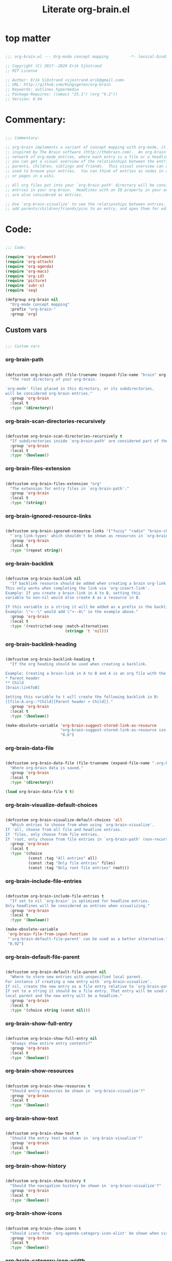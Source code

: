 #+title: Literate org-brain.el
#+PROPERTY: header-args:emacs-lisp :tangle ./org-brain.el :mkdirp yes

* top matter

  #+begin_src emacs-lisp
    
    ;;; org-brain.el --- Org-mode concept mapping         -*- lexical-binding: t; -*-
    
    ;; Copyright (C) 2017--2020 Erik Sjöstrand
    ;; MIT License
    
    ;; Author: Erik Sjöstrand <sjostrand.erik@gmail.com>
    ;; URL: http://github.com/Kungsgeten/org-brain
    ;; Keywords: outlines hypermedia
    ;; Package-Requires: ((emacs "25.1") (org "9.2"))
    ;; Version: 0.94
    
  #+end_src

* Commentary:

  #+begin_src emacs-lisp
    
    ;;; Commentary:
    
    ;; org-brain implements a variant of concept mapping with org-mode, it is
    ;; inspired by The Brain software (http://thebrain.com).  An org-brain is a
    ;; network of org-mode entries, where each entry is a file or a headline, and
    ;; you can get a visual overview of the relationships between the entries:
    ;; parents, children, siblings and friends.  This visual overview can also be
    ;; used to browse your entries.  You can think of entries as nodes in a mind map,
    ;; or pages in a wiki.
    
    ;; All org files put into your `org-brain-path' directory will be considered
    ;; entries in your org-brain.  Headlines with an ID property in your entry file(s)
    ;; are also considered as entries.
    
    ;; Use `org-brain-visualize' to see the relationships between entries, quickly
    ;; add parents/children/friends/pins to an entry, and open them for editing.
    
  #+end_src

* Code:
  #+begin_src emacs-lisp
    
    ;;; Code:
    
    (require 'org-element)
    (require 'org-attach)
    (require 'org-agenda)
    (require 'org-macs)
    (require 'org-id)
    (require 'picture)
    (require 'subr-x)
    (require 'seq)
    
    (defgroup org-brain nil
      "Org-mode concept mapping"
      :prefix "org-brain-"
      :group 'org)
    
  #+end_src

** Custom vars
   #+begin_src emacs-lisp
     
     ;;; Custom vars
     
   #+end_src
   
*** org-brain-path
    #+begin_src emacs-lisp
      
      (defcustom org-brain-path (file-truename (expand-file-name "brain" org-directory))
        "The root directory of your org-brain.
      
      `org-mode' files placed in this directory, or its subdirectories,
      will be considered org-brain entries."
        :group 'org-brain
        :local t
        :type '(directory))
    #+end_src

*** org-brain-scan-directories-recursively
    #+begin_src emacs-lisp
      
      (defcustom org-brain-scan-directories-recursively t
        "If subdirectories inside `org-brain-path' are considered part of the brain or not."
        :group 'org-brain
        :local t
        :type '(boolean))
      
    #+end_src

*** org-brain-files-extension
    #+begin_src emacs-lisp
      
      (defcustom org-brain-files-extension "org"
        "The extension for entry files in `org-brain-path'."
        :group 'org-brain
        :local t
        :type '(string))
      
    #+end_src

*** org-brain-ignored-resource-links
    #+begin_src emacs-lisp
      
      (defcustom org-brain-ignored-resource-links '("fuzzy" "radio" "brain-child" "brain-parent" "brain-friend")
        "`org-link-types' which shouldn't be shown as resources in `org-brain-visualize'."
        :group 'org-brain
        :local t
        :type '(repeat string))
      
    #+end_src

*** org-brain-backlink
    #+begin_src emacs-lisp
      
      (defcustom org-brain-backlink nil
        "If backlink resource should be added when creating a brain org-link.
      This only works when completing the link via `org-insert-link'.
      Example: If you create a brain-link in A to B, setting this
      variable to non-nil would also create A as a resource in B.
      
      If this variable is a string it will be added as a prefix in the backlink.
      Example: \"<--\" would add \"<--A\" in the example above."
        :group 'org-brain
        :local t
        :type '(restricted-sexp :match-alternatives
                                (stringp 't 'nil)))
    #+end_src

*** org-brain-backlink-heading
    #+begin_src emacs-lisp
      
      (defcustom org-brain-backlink-heading t
        "If the org heading should be used when creating a backlink.
      
      Example: Creating a brain-link in A to B and A is an org file with the headings:
      ,* Parent header
      ,** Child
      [brain:linkToB]
      
      Setting this variable to t will create the following backlink in B:
      [[file:A.org::*Child][Parent header > Child]]."
        :group 'org-brain
        :local t
        :type '(boolean))
      
      (make-obsolete-variable 'org-brain-suggest-stored-link-as-resource
                              "org-brain-suggest-stored-link-as-resource isn't needed because of `org-insert-link-global'."
                              "0.6")
      
    #+end_src

*** org-brain-data-file
    #+begin_src emacs-lisp
      
      (defcustom org-brain-data-file (file-truename (expand-file-name ".org-brain-data.el" org-brain-path))
        "Where org-brain data is saved."
        :group 'org-brain
        :local t
        :type '(directory))
      
      (load org-brain-data-file t t)
      
    #+end_src

*** org-brain-visualize-default-choices
    #+begin_src emacs-lisp
      
      (defcustom org-brain-visualize-default-choices 'all
        "Which entries to choose from when using `org-brain-visualize'.
      If 'all, choose from all file and headline entries.
      If 'files, only choose from file entries.
      If 'root, only choose from file entries in `org-brain-path' (non-recursive)."
        :group 'org-brain
        :local t
        :type '(choice
                (const :tag "All entries" all)
                (const :tag "Only file entries" files)
                (const :tag "Only root file entries" root)))
      
    #+end_src

*** org-brain-include-file-entries
    #+begin_src emacs-lisp
      
      (defcustom org-brain-include-file-entries t
        "If set to nil `org-brain' is optimized for headline entries.
      Only headlines will be considered as entries when visualizing."
        :group 'org-brain
        :local t
        :type '(boolean))
      
      (make-obsolete-variable
       'org-brain-file-from-input-function
       "`org-brain-default-file-parent' can be used as a better alternative."
       "0.92")
      
    #+end_src

*** org-brain-default-file-parent
    #+begin_src emacs-lisp
      
      (defcustom org-brain-default-file-parent nil
        "Where to store new entries with unspecified local parent.
      For instance if creating a new entry with `org-brain-visualize'.
      If nil, create the new entry as a file entry relative to `org-brain-path'.
      If set to a string it should be a file entry. That entry will be used as the
      local parent and the new entry will be a headline."
        :group 'org-brain
        :local t
        :type '(choice string (const nil)))
      
    #+end_src

*** org-brain-show-full-entry
    #+begin_src emacs-lisp
      
      (defcustom org-brain-show-full-entry nil
        "Always show entire entry contents?"
        :group 'org-brain
        :local t
        :type '(boolean))
      
    #+end_src

*** org-brain-show-resources
    #+begin_src emacs-lisp
      
      (defcustom org-brain-show-resources t
        "Should entry resources be shown in `org-brain-visualize'?"
        :group 'org-brain
        :local t
        :type '(boolean))
      
    #+end_src

*** org-brain-show-text
    #+begin_src emacs-lisp
      
      (defcustom org-brain-show-text t
        "Should the entry text be shown in `org-brain-visualize'?"
        :group 'org-brain
        :local t
        :type '(boolean))
      
    #+end_src

*** org-brain-show-history
    #+begin_src emacs-lisp
      
      (defcustom org-brain-show-history t
        "Should the navigation history be shown in `org-brain-visualize'?"
        :group 'org-brain
        :local t
        :type '(boolean))
      
    #+end_src

*** org-brain-show-icons
    #+begin_src emacs-lisp
      
      (defcustom org-brain-show-icons t
        "Should icons from `org-agenda-category-icon-alist' be shown when visualizing?"
        :group 'org-brain
        :local t
        :type '(boolean))
      
    #+end_src

*** org-brain-category-icon-width
    #+begin_src emacs-lisp
      
      (defcustom org-brain-category-icon-width 2
        "The character width of icons."
        :group 'org-brain
        :local t
        :type '(integer))
      
    #+end_src

*** org-brain-quit-after-goto
    #+begin_src emacs-lisp
      
      (defcustom org-brain-quit-after-goto nil
        "Should the *org-brain* buffer window close itself after executing a goto command?"
        :group 'org-brain
        :local t
        :type '(boolean))
      
    #+end_src

*** org-brain-headline-links-only-show-visible
    #+begin_src emacs-lisp
      
      (defcustom org-brain-headline-links-only-show-visible t
        "Only show visible parts (descriptions) of headline links.
      
      See the docstring for `org-brain-headline-at' for more info
      on how this is implemented."
        :group 'org-brain
        :local t
        :type '(boolean))
      
    #+end_src

*** org-brain-file-entries-use-title
    #+begin_src emacs-lisp
      
      (defcustom org-brain-file-entries-use-title t
        "If file entries should show their title, when choosing entries from a list.
      This can potentially be slow.  If set to nil, the relative
      filenames will be shown instead, which is faster."
        :group 'org-brain
        :local t
        :type '(boolean))
      
    #+end_src

*** org-brain-scan-for-header-entries
    #+begin_src emacs-lisp
      
      (defcustom org-brain-scan-for-header-entries t
        "If org-brain should scan for header entries inside files.
      Useful if you don't tend to use header entries in your workflow,
      since scanning can be slow in long file entries.
      This only affects selection prompts and not functions like `org-brain-headline-to-file'."
        :group 'org-brain
        :local t
        :type '(boolean))
      
    #+end_src

*** org-brain-headline-entry-name-format-string
    #+begin_src emacs-lisp
      
      (defcustom org-brain-headline-entry-name-format-string "%s::%s"
        "How headline entries are represented when choosing entries.
      This `format' string is used in `org-brain-entry-name' for headline entries.
      `format' gets two objects: the file and the headline."
        :group 'org-brain
        :local t
        :type '(string))
      
    #+end_src

*** org-brain-visualize-text-hook
    #+begin_src emacs-lisp
      
      (defcustom org-brain-visualize-text-hook nil
        "Hook runs after inserting `org-brain-text' in `org-brain-visualize'.
      
      Can be used to prettify the entry text, e.g.
      `org-display-inline-images'."
        :group 'org-brain
        :local t
        :type 'hook)
      
    #+end_src

*** org-brain-after-visualize-hook
    #+begin_src emacs-lisp
      
      (defcustom org-brain-after-visualize-hook nil
        "Hook run after `org-brain-visualize', but before `org-brain-text'.
      Can be used to prettify the buffer output, e.g. `ascii-art-to-unicode'."
        :group 'org-brain
        :local t
        :type 'hook)
      
    #+end_src

*** org-brain-new-entry-hook
    #+begin_src emacs-lisp
      
      (defcustom org-brain-new-entry-hook nil
        "Hook run after a new headline entry has been created."
        :group 'org-brain
        :local t
        :type 'hook)
      
    #+end_src

*** org-brain-visualize-follow-hook
    #+begin_src emacs-lisp
      
      (defcustom org-brain-visualize-follow-hook nil
        "Hook run after viewing an entry by means of `org-brain-visualize-follow'."
        :group 'org-brain
        :local t
        :type 'hook)
      
    #+end_src

*** org-brain-after-resource-button-functions
    #+begin_src emacs-lisp
      
      (defcustom org-brain-after-resource-button-functions nil
        "Hook run during `org-brain-insert-resource-button'.
      Insert a bullet, then run hook functions, then insert the actual button.
      Each function must take a single argument: the org link to the resource.
      Can for instance be used in combination with `all-the-icons'."
        :group 'org-brain
        :local t
        :type 'hook)
      
    #+end_src

*** org-brain-vis-title-prepend-functions
    #+begin_src emacs-lisp
      
      (defcustom org-brain-vis-title-prepend-functions '(org-brain-entry-icon)
        "Functions which `org-brain-vis-title' use before inserting the entry title.
      Each function should take the entry as the only argument, and
      should return a string. The strings are prepended to the entry title."
        :group 'org-brain
        :local t
        :type 'hook
        :options '(org-brain-entry-icon
                   org-brain-entry-todo-state
                   org-brain-entry-tags-string))
    #+end_src

*** org-brain-vis-title-append-functions
    #+begin_src emacs-lisp
      
      (defcustom org-brain-vis-title-append-functions '()
        "Functions which `org-brain-vis-title' use after inserting the entry title.
      Each function should take the entry as the only argument, and
      should return a string. The strings are appended to the entry title."
        :group 'org-brain
        :local t
        :type 'hook
        :options '(org-brain-entry-icon
                   org-brain-entry-todo-state
                   org-brain-entry-tags-string))
      
    #+end_src

*** org-brain-vis-current-title-prepend-functions
    #+begin_src emacs-lisp
      
      (defcustom org-brain-vis-current-title-prepend-functions '()
        "Like `org-brain-vis-title-prepend-functions' for the current visualized entry.
      First `org-brain-vis-title-prepend-functions' are ran, and then these."
        :group 'org-brain
        :local t
        :type 'hook
        :options '(org-brain-entry-icon
                   org-brain-entry-todo-state
                   org-brain-entry-tags-string))
      
    #+end_src

*** org-brain-vis-current-title-append-functions
    #+begin_src emacs-lisp
      
      (defcustom org-brain-vis-current-title-append-functions '()
        "Like `org-brain-vis-title-append-functions' for the current visualized entry.
      First `org-brain-vis-title-append-functions' are ran, and then these."
        :group 'org-brain
        :local t
        :type 'hook
        :options '(org-brain-entry-icon
                   org-brain-entry-todo-state
                   org-brain-entry-tags-string))
      
    #+end_src

*** org-brain-exclude-text-tag
    #+begin_src emacs-lisp
      
      (defcustom org-brain-exclude-text-tag "notext"
        "`org-mode' tag stopping `org-brain-visualize' from fetching entry text.
      Only applies to headline entries."
        :group 'org-brain
        :local t
        :type '(string))
      
    #+end_src

*** org-brain-exclude-resouces-tag
    #+begin_src emacs-lisp
      
      (defcustom org-brain-exclude-resouces-tag "resourceless"
        "`org-mode' tag stopping `org-brain-visualize' from fetching entry resources.
      Only applies to headline entries."
        :group 'org-brain
        :local t
        :type '(string))
      
    #+end_src

*** org-brain-exclude-children-tag
    #+begin_src emacs-lisp
      
      (defcustom org-brain-exclude-children-tag "childless"
        "`org-mode' tag which exclude the headline's children from org-brain's entries."
        :group 'org-brain
        :local t
        :type '(string))
      
    #+end_src

*** org-brain-show-children-tag
    #+begin_src emacs-lisp
      
      (defcustom org-brain-show-children-tag "showchildren"
        "`org-mode' tag which get entire subtree from headline entry during `org-brain-text'."
        :group 'org-brain
        :local t
        :type '(string))
      
    #+end_src

*** org-brain-exclude-tree-tag
    #+begin_src emacs-lisp
      
      (defcustom org-brain-exclude-tree-tag "nobrain"
        "`org-mode' tag which exclude the headline and its children from org-brain's entries."
        :group 'org-brain
        :local t
        :type '(string))
      
    #+end_src

*** org-brain-exclude-siblings-tag
    #+begin_src emacs-lisp
      
      (defcustom org-brain-exclude-siblings-tag "nosiblings"
        "`org-mode' tag which prevents the siblings of children of this node from being displayed."
        :group 'org-brain
        :local t
        :type '(string))
      
    #+end_src

*** org-brain-exclude-local-parent-tag
    #+begin_src emacs-lisp
      
      (defcustom org-brain-exclude-local-parent-tag "nolocalparent"
        "`org-mode' tag which prevents this node to be displayed as a local parent."
        :group 'org-brain
        :local t
        :type '(string))
      
    #+end_src

*** org-brain-each-child-on-own-line-tag
    #+begin_src emacs-lisp
      
      (defcustom org-brain-each-child-on-own-line-tag "ownline"
        "`org-mode' tag which makes each child of the headline entry be listed on its own line."
        :group 'org-brain
        :local t
        :type '(string))
      
    #+end_src

*** org-brain-no-sort-children-tag
    #+begin_src emacs-lisp
      
      (defcustom org-brain-no-sort-children-tag "nosort"
        "`org-mode' tag which makes the children of the headline entry appear in file order rather than sorted."
        :group 'org-brain
        :local t
        :type '(string))
      
    #+end_src

*** org-brain-wander-interval
    #+begin_src emacs-lisp
      
      (defcustom org-brain-wander-interval 3
        "Seconds between randomized entries, when using `org-brain-visualize-wander'."
        :group 'org-brain
        :local t
        :type 'integer)
      
    #+end_src

*** org-brain-title-max-length
    #+begin_src emacs-lisp
      
      (defcustom org-brain-title-max-length 0
        "If a title is longer than this, it'll be capped during `org-brain-visualize'.
      If 0 or a negative value, the title won't be capped."
        :group 'org-brain
        :local t
        :type 'integer)
      
    #+end_src

*** org-brain-cap-mind-map-titles
    #+begin_src emacs-lisp
      
      (defcustom org-brain-cap-mind-map-titles nil
        "Whether to cap entries longer than org-brain-title-max-length in mind map visualization mode."
        :group 'org-brain
        :local t
        :type '(boolean))
      
    #+end_src

*** org-brain-entry-separator
    #+begin_src emacs-lisp
      
      (defcustom org-brain-entry-separator ";"
        "Can be used as a separator when adding children, parents, or friends.
      Doing so allows for adding multiple entries at once."
        :group 'org-brain
        :local t
        :type '(string))
      
      (make-obsolete-variable
       'org-brain-visualize-one-child-per-line
       "Setting `org-brain-child-linebreak-sexp' to 0 visualizes one child per line."
       "0.7")
      
    #+end_src

*** org-brain-child-linebreak-sexp
    #+begin_src emacs-lisp
      
      (defcustom org-brain-child-linebreak-sexp 'fill-column
        "Where to break lines when visualizing children?
      Reasonable values include:
      
      '0: every child will be on its own line
      'fill-column: lines will break at `fill-column'
      '(window-width): lines will break at the width of the window
      'most-positive-fixnum: All children will be on one line"
        :group 'org-brain
        :local t
        :type '(sexp))
      
    #+end_src

*** org-brain-refile-max-level
    #+begin_src emacs-lisp
      
      (defcustom org-brain-refile-max-level 1
        "The default max-level used by `org-brain-refile'."
        :group 'org-brain
        :local t
        :type 'integer)
      
    #+end_src

*** org-brain-child-link-name
    #+begin_src emacs-lisp
      
      (defcustom org-brain-child-link-name "brain-child"
        "The name for `org-mode' links, creating child relationships.
      Must be set before `org-brain' is loaded.
      Insert links using `org-insert-link'."
        :group 'org-brain
        :local t
        :type '(string))
      
    #+end_src

*** org-brain-parent-link-name
    #+begin_src emacs-lisp
      
      (defcustom org-brain-parent-link-name "brain-parent"
        "The name for `org-mode' links, creating parent relationships.
      Must be set before `org-brain' is loaded.
      Insert links using `org-insert-link'."
        :group 'org-brain
        :local t
        :type '(string))
      
    #+end_src

*** org-brain-friend-link-name
    #+begin_src emacs-lisp
      
      (defcustom org-brain-friend-link-name "brain-friend"
        "The name for `org-mode' links, creating friend relationships.
      Must be set before `org-brain' is loaded.
      Insert links using `org-insert-link'."
        :group 'org-brain
        :local t
        :type '(string))
      
    #+end_src

*** org-brain-children-property-name
    #+begin_src emacs-lisp
      
      (defcustom org-brain-children-property-name "BRAIN_CHILDREN"
        "The name for the org-mode property in which child relationships are stored.
      Must be set before `org-brain' is loaded."
        :group 'org-brain
        :local t
        :local t
        :type '(string))
      
    #+end_src

*** org-brain-parents-property-name
    #+begin_src emacs-lisp
      
      (defcustom org-brain-parents-property-name "BRAIN_PARENTS"
        "The name for the org-mode property in which brain relationships are stored.
      Must be set before `org-brain' is loaded."
        :group 'org-brain
        :local t
        :type '(string))
      
    #+end_src

*** org-brain-friends-property-name
    #+begin_src emacs-lisp
      
      (defcustom org-brain-friends-property-name "BRAIN_FRIENDS"
        "The name for the org-mode property in which friend relationships are stored.
      Must be set before `org-brain' is loaded."
        :group 'org-brain
        :local t
        :type '(string))
      
    #+end_src

*** org-brain-edge-property-prefix-name
    #+begin_src emacs-lisp
      
      (defcustom org-brain-edge-property-prefix-name "BRAIN_EDGE"
        "The prefix for the org-mode property in which edge annotations are stored.
      Must be set before `org-brain' is loaded."
        :group 'org-brain
        :local t
        :type '(string))
      
    #+end_src

*** org-brain-resources-drawer-name
    #+begin_src emacs-lisp
      
      (defcustom org-brain-resources-drawer-name "RESOURCES"
        "The org-mode drawer name in which resources of an entry are stored.
      Must be set before `org-brain' is loaded."
        :group 'org-brain
        :local t
        :type '(string))
      
    #+end_src

*** org-brain-open-same-window
    #+begin_src emacs-lisp
      
      (defcustom org-brain-open-same-window nil
        "Should `org-brain-visualize' open up in the same window it was launched in?"
        :group 'org-brain
        :local t
        :type '(boolean))
      
    #+end_src

*** org-brain-completion-system
    #+begin_src emacs-lisp
      
      (defcustom org-brain-completion-system 'default
        "The completion system to be used by `org-brain'."
        :group 'org-brain
        :local t
        :type '(radio
                (const :tag "Ido" ido)
                (const :tag "Helm" helm)
                (const :tag "Ivy" ivy)
                (const :tag "Default" default)
                (function :tag "Custom function")))
    #+end_src

*** make them buffer local

    #+begin_src emacs-lisp
            (mapcar 'make-variable-buffer-local
                   '(org-brain--vis-entry org-brain--vis-entry-keywords org-brain--vis-history org-brain-resources-start-re
                                          org-brain-keyword-regex org-brain-pins org-brain-selected org-brain-headline-cache))
    #+end_src
   
** Faces and face helper functions
   #+begin_src emacs-lisp
     
     ;;; Faces and face helper functions
   #+end_src     

*** org-brain-title

    #+begin_src emacs-lisp
      
      (defface org-brain-title
        '((t . (:inherit 'org-level-1)))
        "Face for the currently selected entry.")
      
    #+end_src
        
*** org-brain-wires

    #+begin_src emacs-lisp
      
      (defface org-brain-wires
        `((t . (:inherit 'font-lock-comment-face :italic nil)))
        "Face for the wires connecting entries.")
      
    #+end_src
          
*** org-brain-button

    #+begin_src emacs-lisp
      
      (defface org-brain-button
        '((t . (:inherit button)))
        "Face for header-entry buttons in the org-brain visualize buffer.
      File entries also use this, but also applies `org-brain-file-face-template'.")
      
    #+end_src
            
*** org-brain-parent

    #+begin_src emacs-lisp
      
      (defface org-brain-parent
        '((t . (:inherit (font-lock-builtin-face org-brain-button))))
        "Face for the entries' linked header-entry parent nodes.
      File entries also use this, but also applies `org-brain-file-face-template'.")
      
    #+end_src
              
*** org-brain-local-parent

    #+begin_src emacs-lisp
      
      (defface org-brain-local-parent
        '((t . (:inherit org-brain-parent :weight bold)))
        "Face for the entries' local header-entry parent nodes.
      File entries also use this, but also applies `org-brain-file-face-template'.")
      
    #+end_src
                
*** org-brain-child

    #+begin_src emacs-lisp
      
      (defface org-brain-child
        '((t . (:inherit org-brain-button)))
        "Face for the entries' linked header-entry child nodes.
      File entries also use this, but also applies `org-brain-file-face-template'.")
      
    #+end_src
                  
*** org-brain-local-child

    #+begin_src emacs-lisp
      
      (defface org-brain-local-child
        '((t . (:inherit org-brain-child :weight bold)))
        "Face for the entries' local header-entry child nodes.
      File entries also use this, but also applies `org-brain-file-face-template'.")
      
    #+end_src
                    
*** org-brain-sibling

    #+begin_src emacs-lisp
      
      (defface org-brain-sibling
        '((t . (:inherit org-brain-child)))
        "Face for the entries' header-entry sibling nodes.
      File entries also use this, but also applies `org-brain-file-face-template'.")
      
    #+end_src
                      
*** org-brain-local-sibling

    #+begin_src emacs-lisp
      
      (defface org-brain-local-sibling
        '((t . (:inherit org-brain-sibling :weight bold)))
        "Face for the entries' local header-entry sibling nodes.
      An entry is a local sibling of another entry if they share a local parent.
      File entries also use this, but also applies `org-brain-file-face-template'.")
      
    #+end_src
                        
*** org-brain-friend

    #+begin_src emacs-lisp
      
      (defface org-brain-friend
        '((t . (:inherit org-brain-button)))
        "Face for the entries' header-entry friend nodes.
      File entries also use this, but also applies `org-brain-file-face-template'.")
      
    #+end_src
                          
*** org-brain-pinned

    #+begin_src emacs-lisp
      
      (defface org-brain-pinned
        '((t . (:inherit org-brain-button)))
      
        "Face for pinned header entries.
      File entries also use this, but also applies `org-brain-file-face-template'.")
      
    #+end_src
                            
*** org-brain-selected-list

    #+begin_src emacs-lisp
      
      (defface org-brain-selected-list
        '((t . (:inherit org-brain-pinned)))
        "Face for header entries in the selection list.
      File entries also use this, but also applies `org-brain-file-face-template'.")
      
    #+end_src
                              
*** org-brain-history-list

    #+begin_src emacs-lisp
      
      (defface org-brain-history-list
        '((t . (:inherit org-brain-pinned)))
        "Face for header entries in the history list.
      File entries also use this, but also applies `org-brain-file-face-template'.")
      
    #+end_src
                                
*** org-brain-file-face-template

    #+begin_src emacs-lisp
      
      (defface org-brain-file-face-template
        '((t . (:slant italic)))
        "Attributes of this face are added to file-entry faces.")
      
    #+end_src
                                  
*** org-brain-edge-annotation-face-template

    #+begin_src emacs-lisp
      
      (defface org-brain-edge-annotation-face-template
        '((t . (:box t)))
        "Attributes of this face are added to links which have an edge annotation
      to the visualized entry.")
      
      ;; This needs to be here or defface complains that it is undefined.
    #+end_src
                                    
*** org-brain-specified-face-attrs 
    #+begin_src emacs-lisp
      
      (defun org-brain-specified-face-attrs (face &optional frame)
        "Return a plist of all face attributes of FACE that are not `unspecified'.
      If FRAME is not specified, `selected-frame' is used."
        (cl-labels ((alist->plist (alist)
                                  (pcase alist
                                    ('nil nil)
                                    (`((,h1 . ,h2) . ,tail) `(,h1 . (,h2 . ,(alist->plist tail)))))))
          (alist->plist (seq-filter
                         (lambda (f) (not (equal (cdr f) 'unspecified)))
                         (face-all-attributes face (or frame (selected-frame)))))))
      
    #+end_src
                                      
*** org-brain-display-face 
    #+begin_src emacs-lisp
      
      (defun org-brain-display-face (entry &optional face edge)
        "Return the final display face for ENTRY.
      Takes FACE as a starting face, or `org-brain-button' if FACE is not specified.
      Applies the attributes in `org-brain-edge-annotation-face-template',
      `org-brain-selected-face-template', and `org-brain-file-face-template'
      as appropriate.
      EDGE determines if `org-brain-edge-annotation-face-template' should be used."
        (let ((selected-face-attrs
               (when (member entry org-brain-selected)
                 (org-brain-specified-face-attrs 'org-brain-selected-face-template)))
              (file-face-attrs
               (when (org-brain-filep entry)
                 (org-brain-specified-face-attrs 'org-brain-file-face-template))))
          (append (list :inherit (or face 'org-brain-button))
                  selected-face-attrs
                  file-face-attrs
                  (when edge
                    (org-brain-specified-face-attrs 'org-brain-edge-annotation-face-template)))))
      
    #+end_src
                                        
*** org-brain-selected-face-template

    #+begin_src emacs-lisp
      
      (defface org-brain-selected-face-template
        `((t . ,(org-brain-specified-face-attrs 'highlight)))
        "Attributes of this face are added to the faces of selected entries.")
    #+end_src

** API
   #+begin_src emacs-lisp
     ;;; API
     
     ;; An entry is either a string or a list of three strings.
     ;; If a string, then the entry is a file.
     ;; If a list, then the entry is a headline:
     ;; ("file entry" "headline title" "ID")
     ;; There's also a special entry type: Nicknames
     ;; In the case of headline nicknames the car of the list is a symbol (instead of a string)
     ;; ('alias "headline title" "ID")
   #+end_src

***  org-brain--vis-entry 
    #+begin_src emacs-lisp
      
      (defvar org-brain--vis-entry nil
        "The last entry argument to `org-brain-visualize'.")
    #+end_src

*** org-brain--vis-entry-keywords 
    #+begin_src emacs-lisp
      
      (defvar org-brain--vis-entry-keywords nil
        "The `org-brain-keywords' of `org-brain--vis-entry'.")
    #+end_src
      
*** org-brain--vis-history       
    #+begin_src emacs-lisp
      
      (defvar org-brain--vis-history nil
        "History previously visualized entries.  Newest first.")
    #+end_src

*** org-brain-resources-start-re       
    #+begin_src emacs-lisp
      
      (defvar org-brain-resources-start-re (concat "^[ \t]*:" org-brain-resources-drawer-name ":[ \t]*$")
        "Regular expression matching the first line of a resources drawer.")
    #+end_src

*** org-brain-keyword-regex       
    #+begin_src emacs-lisp
      
      (defvar org-brain-keyword-regex "^#\\+[a-zA-Z_]+:"
        "Regular expression matching org keywords.")
    #+end_src

*** org-brain-pins       
    #+begin_src emacs-lisp
      
      (defvar org-brain-pins nil "List of pinned org-brain entries.")
    #+end_src

*** org-brain-selected       
    #+begin_src emacs-lisp
      
      (defvar org-brain-selected nil "List of selected org-brain entries.")
    #+end_src

*** org-brain-headline-cache       
    #+begin_src emacs-lisp
      
      (defvar org-brain-headline-cache (make-hash-table :test 'equal)
        "Cache for headline entries. Updates when files have been saved.")
    #+end_src
      
*** org-brain-update-id-locations       
    #+begin_src emacs-lisp
      ;;;###autoload
      (defun org-brain-update-id-locations ()
        "Scan `org-brain-files' using `org-id-update-id-locations'."
        (interactive)
        (org-id-update-id-locations (org-brain-files)))
    #+end_src
      
*** org-brain-get-id       
    #+begin_src emacs-lisp
      ;;;###autoload
      (defun org-brain-get-id ()
        "Get ID of headline at point, creating one if it doesn't exist.
      Run `org-brain-new-entry-hook' if a new ID is created."
        (interactive)
        (or (org-id-get)
            (progn
              (run-hooks 'org-brain-new-entry-hook)
              (org-id-get nil t))))
    #+end_src
      
*** org-brain-switch-brain       
    #+begin_src emacs-lisp
      ;;;###autoload
      (defun org-brain-switch-brain (directory)
        "Choose another DIRECTORY to be your `org-brain-path'."
        (interactive "D")
        (if (file-equal-p directory org-brain-path)
            (message "Current brain already is %s, no switch" directory)
          (setq org-brain-path directory)
          (setq org-brain-data-file (file-truename (expand-file-name ".org-brain-data.el" org-brain-path)))
          (unless (file-exists-p org-brain-data-file)
            (org-brain-save-data))
          (setq org-brain-pins nil)
          (setq org-brain--vis-history nil)
          (load org-brain-data-file t)
          (org-brain-update-id-locations)
          (message "Switched org-brain to %s" directory)))
    #+end_src

*** org-brain-maybe-switch-brain       
    #+begin_src emacs-lisp
      
      (defun org-brain-maybe-switch-brain ()
        "Switch brain to `default-directory' if a file named \".org-brain-data.el\" exists there."
        (when (and (not (file-equal-p default-directory org-brain-path))
                   (file-exists-p (file-truename (expand-file-name ".org-brain-data.el" default-directory))))
          (org-brain-switch-brain default-directory)))
    #+end_src
      
*** org-brain-filep
    #+begin_src emacs-lisp
      
      (defun org-brain-filep (entry)
        "Return t if the ENTRY is a (potential) brain file."
        (stringp entry))
    #+end_src
      
      
*** org-brain-save-data
    #+begin_src emacs-lisp
      
      (defun org-brain-save-data ()
        "Save data to `org-brain-data-file'."
        ;; Code adapted from Magnar Sveen's multiple-cursors
        (with-temp-file org-brain-data-file
          (emacs-lisp-mode)
          (dolist (data '(org-brain-pins))
            (insert "(setq " (symbol-name data) "\n"
                    "      '(")
            (newline-and-indent)
            (mapc #'(lambda (value)
                      (insert (format "%S" value))
                      (newline-and-indent))
                  (symbol-value data))
            (insert "))")
            (newline))))
    #+end_src
      
      
*** org-brain-path-entry-name
    #+begin_src emacs-lisp
      
      (defun org-brain-path-entry-name (path)
        "Get PATH as an org-brain entry name."
        (string-remove-suffix (concat "." org-brain-files-extension)
                              (file-relative-name (file-truename path)
                                                  (file-truename org-brain-path))))
    #+end_src
      
      
*** org-brain-entry-path
    #+begin_src emacs-lisp
      
      (defun org-brain-entry-path (entry &optional check-title)
        "Get path of org-brain ENTRY.
      If CHECK-TITLE is non-nil, consider that ENTRY might be a file entry title."
        (let ((name (if (org-brain-filep entry)
                        (or (and check-title
                                 org-brain-file-entries-use-title
                                 (cdr
                                  (assoc entry
                                         (mapcar (lambda (x)
                                                   (cons (concat (file-name-directory x)
                                                                 (org-brain-title x))
                                                         x))
                                                 (org-brain-files t)))))
                            entry)
                      (car entry))))
          (file-truename (expand-file-name (org-link-unescape (format "%s.%s" name org-brain-files-extension))
                                           org-brain-path))))
    #+end_src
      
      
*** org-brain-files
    #+begin_src emacs-lisp
      
      (defun org-brain-files (&optional relative)
        "Get all org files (recursively) in `org-brain-path'.
      If RELATIVE is t, then return relative paths and remove file extension.
      Ignores \"dotfiles\"."
        (make-directory org-brain-path t)
        (if relative
            (mapcar #'org-brain-path-entry-name (org-brain-files))
          (if org-brain-scan-directories-recursively
              (directory-files-recursively
               org-brain-path (format "^[^.].*\\.%s$" org-brain-files-extension))
            (directory-files
             org-brain-path t (format "^[^.].*\\.%s$" org-brain-files-extension)))))
    #+end_src
      
      
*** org-brain-link-re

    #+begin_src emacs-lisp
      
      (defvar org-brain-link-re
        "\\[\\[\\(\\(?:[^][\\]\\|\\\\\\(?:\\\\\\\\\\)*[][]\\|\\\\+[^][]\\)+\\)]\\(?:\\[\\(\\(?:.\\|\\)+?\\)]\\)?]"
        "Regex matching an `org-mode' link.
      The first match is the URI, the second is the (optional) desciption.
      
      This variable should be the same as `org-link-bracket-re'.
      However the implementation changed in `org-mode' 9.3 and
      the old `org-bracket-link-regexp' had different match groups.
      The purpose of `org-brain-link-re' is protection against future changes.")
    #+end_src
      
      
*** org-brain-replace-links-with-visible-parts
    #+begin_src emacs-lisp
      
      (defun org-brain-replace-links-with-visible-parts (raw-str)
        "Get RAW-STR with its links replaced by their descriptions."
        (let ((ret-str "")
              (start 0)
              match-start)
          (while (setq match-start (string-match org-brain-link-re raw-str start))
            (setq ret-str
                  (concat ret-str
                          ;; Include everything not part of the string.
                          (substring-no-properties raw-str start match-start)
                          ;; Include either the link description, or the link
                          ;; destination.
                          (or (match-string-no-properties 2 raw-str)
                              (match-string-no-properties 1 raw-str))))
            (setq start (match-end 0)))
          (concat ret-str (substring-no-properties raw-str start nil))))
    #+end_src
      
      
*** org-brain-headline-at
    #+begin_src emacs-lisp
      
      (defun org-brain-headline-at (&optional pom)
        "Return the full headline of the entry at POM.
      
      If `org-brain-headline-links-only-show-visible' is nil, the links
      will be returned raw (all of the bracket syntax visible.)
      
      If `org-brain-headline-links-only-show-visible' is non-nil,
      returns only the visible parts of links in the heading.  (For any
      links that have descriptions, only the descriptions will be
      returned.)
      
      This is done via regex, and does not depend on org-mode's
      visibility rendering/formatting in-buffer."
        (let ((pom (or pom (point))))
          (if org-brain-headline-links-only-show-visible
              (org-brain-replace-links-with-visible-parts (org-entry-get pom "ITEM"))
            (org-entry-get pom "ITEM"))))
    #+end_src
      
      
*** org-brain--headline-entry-at-point
    #+begin_src emacs-lisp
      
      (defun org-brain--headline-entry-at-point (&optional create-id)
        "Get headline entry at point.
      If CREATE-ID is non-nil, call `org-brain-get-id' first."
        (if create-id (org-brain-get-id))
        (when-let ((id (org-entry-get (point) "ID")))
          (list (org-brain-path-entry-name buffer-file-name)
                (org-brain-headline-at (point)) id)))
    #+end_src
      
      
*** org-brain-entry-at-point-excludedp
    #+begin_src emacs-lisp
      
      (defun org-brain-entry-at-point-excludedp ()
        "Return t if the entry at point is tagged as being excluded from org-brain."
        (let ((tags (org-get-tags)))
          (or (member org-brain-exclude-tree-tag tags)
              (and (member org-brain-exclude-children-tag tags)
                   (not (member org-brain-exclude-children-tag
                                (org-get-tags nil t)))))))
    #+end_src
      
      
*** org-brain-id-exclude-taggedp
    #+begin_src emacs-lisp
      
      (defun org-brain-id-exclude-taggedp (id)
        "Return t if ID is tagged as being excluded from org-brain."
        (org-with-point-at (org-id-find id t)
          (org-brain-entry-at-point-excludedp)))
    #+end_src
      
      
*** org-brain--name-and-id-at-point
    #+begin_src emacs-lisp
      
      (defun org-brain--name-and-id-at-point ()
        "Get name and id of headline entry at point.
      Respect excluded entries."
        (unless (org-brain-entry-at-point-excludedp)
          (when-let ((id (org-entry-get (point) "ID")))
            (list (org-brain-headline-at (point)) id))))
    #+end_src
      
      
*** org-brain--nicknames-at-point
    #+begin_src emacs-lisp
      
      (defun org-brain--nicknames-at-point ()
        "Get  nicknames of the headline entry at point."
        (when-let ((id (org-entry-get (point) "ID")))
          (mapcar (lambda (nickname)
                    (list 'nickname nickname id))
                  (org-entry-get-multivalued-property (point) "NICKNAMES"))))
    #+end_src
      
      
*** org-brain-headline-entries-in-file
    #+begin_src emacs-lisp
      
      (defun org-brain-headline-entries-in-file (file &optional no-temp-buffer)
        "Get a list of all headline (and nicknames) entries in FILE.
      If the entries are cached in `org-brain-headline-cache', get  them from there.
      Else the FILE is inserted in a temp buffer and get scanned for entries.
      If NO-TEMP-BUFFER is non-nil, run the scanning in the current buffer instead."
        (if no-temp-buffer
            (let ((cached (gethash file org-brain-headline-cache nil)))
              (if (or (not cached)
                      (not (equal (car cached)
                                  (file-attribute-modification-time
                                   (file-attributes file)))))
                  (let ((file-entry (org-brain-path-entry-name file)))
                    (insert-file-contents file nil nil nil 'replace)
                    (cdr (puthash file (cons (file-attribute-modification-time
                                              (file-attributes file))
                                             (apply #'append
                                                    (mapcar (lambda (entry) (cons file-entry entry))
                                                            (remove nil (org-map-entries
                                                                         #'org-brain--name-and-id-at-point)))
                                                    (remove nil (org-map-entries #'org-brain--nicknames-at-point))))
                                  org-brain-headline-cache)))
                (cdr cached)))
          (with-temp-buffer
            (delay-mode-hooks
              (org-mode)
              (org-brain-headline-entries-in-file file t)))))
    #+end_src
      
      
*** org-brain-headline-entries
    #+begin_src emacs-lisp
      
      (defun org-brain-headline-entries (&optional include-nicknames)
        "Get all org-brain headline entries.
      INCLUDE-NICKNAMES also return duplicates for headlines with NICKNAMES property."
        (with-temp-buffer
          (delay-mode-hooks
            (org-mode)
            (apply #'append
                   (mapcar
                    (lambda (file)
                      (seq-filter
                       (if include-nicknames
                           #'identity
                         (lambda (x) (stringp (car x))))
                       (org-brain-headline-entries-in-file file t)))
                    (org-brain-files))))))
    #+end_src
      
      
*** org-brain-entry-from-id
    #+begin_src emacs-lisp
      
      (defun org-brain-entry-from-id (id)
        "Get entry from ID."
        (unless org-id-locations (org-id-locations-load))
        (when-let ((path (gethash id org-id-locations)))
          (list (org-brain-path-entry-name path)
                (org-brain-headline-at (org-id-find id t))
                id)))
    #+end_src
      
      
*** org-brain-entry-identifier
    #+begin_src emacs-lisp
      
      (defun org-brain-entry-identifier (entry)
        "Get identifier of ENTRY.
      The identifier is an id if ENTRY is a headline.
      If ENTRY is file, then the identifier is the relative file name."
        (if (org-brain-filep entry)
            (org-entry-protect-space entry)
          (nth 2 entry)))
    #+end_src
      
      
*** org-brain-entry-at-pt
    #+begin_src emacs-lisp
      
      (defun org-brain-entry-at-pt (&optional create-id)
        "Get current org-brain entry.
      CREATE-ID asks to create an ID öif  there isn't  one already."
        (cond ((eq major-mode 'org-mode)
               (unless (string-prefix-p (file-truename org-brain-path)
                                        (file-truename (buffer-file-name)))
                 (error "Not in a brain file"))
               (if org-brain-scan-for-header-entries
                   (if (ignore-errors (org-get-heading))
                       (or (org-brain--headline-entry-at-point)
                           (when create-id
                             (let ((closest-parent
                                    (save-excursion
                                      (let ((e))
                                        (while (and (not e) (org-up-heading-safe))
                                          (setq e (org-brain--headline-entry-at-point)))
                                        (or e
                                            (when org-brain-include-file-entries
                                              (org-brain-path-entry-name (buffer-file-name))))))))
                               (if (y-or-n-p
                                    (format "'%s' has no ID, create one%s? "
                                            (org-brain-headline-at)
                                            (if closest-parent
                                                (format " [else use local parent '%s']"
                                                        (org-brain-title closest-parent))
                                              "")))
                                   (org-brain--headline-entry-at-point t)
                                 (or (org-brain-entry-at-pt) (error "No entry at pt"))))))
                     (if org-brain-include-file-entries
                         (org-brain-path-entry-name (buffer-file-name))
                       (error "Not under an org headline, and org-brain-include-file-entries is nil")))
                 (org-brain-path-entry-name (buffer-file-name))))
              ((eq major-mode 'org-brain-visualize-mode)
               org-brain--vis-entry)
              (t
               (error "Not in org-mode or org-brain-visualize"))))
    #+end_src
      
      
*** org-brain-entry-name
    #+begin_src emacs-lisp
      
      (defun org-brain-entry-name (entry)
        "Get name string of ENTRY."
        (if (org-brain-filep entry)
            (if org-brain-file-entries-use-title
                (concat (file-name-directory entry) (org-brain-title entry))
              entry)
          (format org-brain-headline-entry-name-format-string
                  (org-brain-entry-name (car entry)) (cadr entry))))
    #+end_src
      
      
*** org-brain-entry-data
    #+begin_src emacs-lisp
      
      (defun org-brain-entry-data (entry)
        "Run `org-element-parse-buffer' on ENTRY text."
        (with-temp-buffer
          (insert (org-brain-text entry t))
          (org-element-parse-buffer)))
    #+end_src
      
      
*** org-brain--file-targets
    #+begin_src emacs-lisp
      
      (defun org-brain--file-targets (file)
        "Return alist of (name . entry-id) for all entries in FILE.
      The list also includes nicknames from the NICKNAMES keyword/properties.
      Should only be used in a temp-buffer."
        (let* ((file-relative (org-brain-path-entry-name file))
               (file-entry-name (org-brain-entry-name file-relative)))
          (remove
           nil
           (append
            (when org-brain-include-file-entries
              (apply
               #'append
               (list (cons file-entry-name file-relative))
               (mapcar (lambda (x)
                         (list (cons (org-entry-restore-space x) file-relative)))
                       (when-let ((nicknames (assoc "NICKNAMES" (org-brain-keywords file-relative))))
                         (split-string (cdr nicknames) " " t)))))
            (mapcar
             (lambda (x)
               (cons (format org-brain-headline-entry-name-format-string
                             file-entry-name
                             (nth 1 x))
                     (nth 2 x)))
             (org-brain-headline-entries-in-file file t))))))
    #+end_src
      
      
*** org-brain--all-targets
    #+begin_src emacs-lisp
      
      (defun org-brain--all-targets ()
        "Get an alist with (name . entry-id) of all targets in org-brain.
      `org-brain-include-file-entries' and `org-brain-scan-for-header-entries'
      affect the fetched targets."
        (if org-brain-scan-for-header-entries
            (with-temp-buffer
              (delay-mode-hooks
                (org-mode)
                (mapcan #'org-brain--file-targets
                        (org-brain-files))))
          (mapcar (lambda (x) (cons (org-brain-entry-name x) x))
                  (org-brain-files t))))
    #+end_src
      
      
*** org-brain-completing-read
    #+begin_src emacs-lisp
      
      (defun org-brain-completing-read (prompt choices &optional predicate require-match initial-input hist def inherit-input)
        "A version of `completing-read' which is tailored to `org-brain-completion-system'."
        (let ((args (list prompt choices predicate require-match initial-input hist def inherit-input)))
          (or (pcase org-brain-completion-system
                ('default (apply #'completing-read args))
                ('ido (apply #'ido-completing-read args))
                ('ivy (apply #'ivy-completing-read args))
                ('helm (apply #'helm-completing-read-default-1
                              (append args '("org-brain" "*org-brain-helm*")))))
              (funcall org-brain-completion-system prompt choices))))
    #+end_src
      
      
*** org-brain-get-entry-from-title
    #+begin_src emacs-lisp
      
      (defun org-brain-get-entry-from-title (title &optional targets)
        "Search for TITLE in TARGETS and return an entry. Create it if non-existing.
      TARGETS is an alist of (title . entry-id).
      If TARGETS is nil then use `org-brain--all-targets'."
        (unless org-id-locations (org-id-locations-load))
        (let* ((targets (or targets (org-brain--all-targets)))
               (id (or (cdr (assoc title targets)) title)))
          (or
           ;; Headline entry exists, return it
           (org-brain-entry-from-id id)
           ;; File entry
           (progn
             (setq id (split-string id "::" t))
             (let* ((entry-path (org-brain-entry-path (car id) t))
                    (entry-file (org-brain-path-entry-name entry-path)))
               (unless (file-exists-p entry-path)
                 (if (and org-brain-default-file-parent (equal (length id) 1))
                     (setq entry-file org-brain-default-file-parent
                           id `(,org-brain-default-file-parent ,(car id)))
                   (make-directory (file-name-directory entry-path) t)
                   (write-region "" nil entry-path)))
               (if (or (not org-brain-include-file-entries)
                       (equal (length id) 2)
                       (not (equal (car id) entry-file)))
                   ;; Create new headline entry in file
                   (org-with-point-at (org-brain-entry-marker entry-file)
                     (if (and (not org-brain-include-file-entries)
                              (or
                               ;; Search heading without tags
                               (save-excursion
                                 (re-search-forward (concat "\n\\* +" (regexp-quote (car id)) "[ \t]*$") nil t))
                               ;; Search heading with tags
                               (save-excursion
                                 (re-search-forward (concat "\n\\* +" (regexp-quote (car id)) "[ \t]+:.*:$") nil t))))
                         (org-brain-entry-at-pt)
                       (goto-char (point-max))
                       (insert (concat "\n* " (or (cadr id) (car id))))
                       (let ((new-id (org-brain-get-id)))
                         (save-buffer)
                         (list entry-file (or (cadr id) (car id)) new-id))))
                 entry-file))))))
    #+end_src
      
      
      
*** org-brain-add-entry
    #+begin_src emacs-lisp
      ;;;###autoload
      (defun org-brain-add-entry (title)
        "Add a new entry named TITLE."
        (interactive "sNew entry: ")
        (message "Added new entry: '%s'"
                 (org-brain-entry-name (org-brain-get-entry-from-title title))))
    #+end_src
      
      
*** org-brain-choose-entries
    #+begin_src emacs-lisp
      
      (defun org-brain-choose-entries (prompt entries &optional predicate require-match initial-input hist def inherit-input-method)
        "PROMPT for one or more ENTRIES, separated by `org-brain-entry-separator'.
      ENTRIES can be a list, or 'all which lists all headline and file entries.
      Return the prompted entries in a list.
      Very similar to `org-brain-choose-entry', but can return several entries.
      
      For PREDICATE, REQUIRE-MATCH, INITIAL-INPUT, HIST, DEF and
      INHERIT-INPUT-METHOD see `completing-read'."
        (let* ((targets (if (eq entries 'all)
                            (org-brain--all-targets)
                          (mapcar (lambda (x)
                                    (cons (org-brain-entry-name x)
                                          (if (org-brain-filep x)
                                              x
                                            (nth 2 x))))
                                  entries)))
               (choices (org-brain-completing-read prompt targets
                                                   predicate require-match initial-input hist def inherit-input-method)))
          (mapcar (lambda (title) (org-brain-get-entry-from-title title targets))
                  (if org-brain-entry-separator
                      (split-string choices org-brain-entry-separator)
                    (list choices)))))
    #+end_src
      
      
*** org-brain-choose-entry
    #+begin_src emacs-lisp
      
      (defun org-brain-choose-entry (prompt entries &optional predicate require-match initial-input hist def inherit-input-method)
        "PROMPT for an entry from ENTRIES and return it.
      ENTRIES can be 'all, which lists all headline and file entries.
      For PREDICATE, REQUIRE-MATCH, INITIAL-INPUT, HIST, DEF and INHERIT-INPUT-METHOD see `completing-read'."
        (let ((org-brain-entry-separator nil))
          (car (org-brain-choose-entries prompt entries predicate require-match initial-input hist def inherit-input-method))))
    #+end_src
      
      
*** org-brain-first-headline-position
    #+begin_src emacs-lisp
      
      (defun org-brain-first-headline-position ()
        "Get position of first headline in buffer.  `point-max' if no headline exists."
        (save-excursion
          (goto-char (point-min))
          (or (looking-at-p org-heading-regexp)
              (outline-next-heading)
              (goto-char (point-max)))
          (point)))
    #+end_src
      
      
*** org-brain-keywords
    #+begin_src emacs-lisp
      
      (defun org-brain-keywords (entry)
        "Get alist of `org-mode' keywords and their values in file ENTRY."
        (if (org-brain-filep entry)
            (with-temp-buffer
              (insert
               (with-temp-buffer
                 (ignore-errors (insert-file-contents (org-brain-entry-path entry)))
                 (buffer-substring-no-properties (point-min) (org-brain-first-headline-position))))
              (org-element-map (org-element-parse-buffer) 'keyword
                (lambda (kw)
                  (cons (org-element-property :key kw)
                        (org-element-property :value kw)))))
          (error "Only file entries have keywords")))
    #+end_src
      
      
*** org-brain-get-tags
    #+begin_src emacs-lisp
      
      (defun org-brain-get-tags (entry &optional inherit)
        "Return the tags at ENTRY. Only use local tags unless INHERIT is non-nil.
      Works for both file and headline entries."
        (if (org-brain-filep entry)
            (ignore-errors
              (split-string
               (cdr (assoc "FILETAGS" (org-brain-keywords entry))) ":" t))
          (org-with-point-at
              (org-brain-entry-marker entry)
            (org-get-tags nil (not inherit)))))
    #+end_src
      
      
*** org-brain-entry-tags-string
    #+begin_src emacs-lisp
      
      (defun org-brain-entry-tags-string (entry)
        "Get a string of ENTRY's local tags."
        (let ((tags (string-join (org-brain-get-tags entry) ":")))
          (if (string-empty-p tags)
              ""
            (concat ":" tags ":"))))
    #+end_src
      
      
*** org-brain-entry-todo-state
    #+begin_src emacs-lisp
      
      (defun org-brain-entry-todo-state (entry)
        "Get the todo-state of ENTRY.
      Only works on headline entries."
        (if (org-brain-filep entry)
            ""
          (org-with-point-at (org-brain-entry-marker entry)
            (or (org-get-todo-state) ""))))
    #+end_src
      
      
*** org-brain--missing-id-error
    #+begin_src emacs-lisp
      
      (defun org-brain--missing-id-error (entry)
        "Error message to be shown if id of ENTRY isn't found by `org-id-find'."
        (error "Couldn't find entry %s, try running org-brain-update-id-locations. "
               (org-brain-entry-name entry)))
    #+end_src
      
      
*** org-brain-entry-marker
    #+begin_src emacs-lisp
      
      (defun org-brain-entry-marker (entry)
        "Get marker to ENTRY."
        (if (org-brain-filep entry)
            (let ((path (org-brain-entry-path entry)))
              (if (file-exists-p path)
                  (set-marker (make-marker) 0
                              (or (org-find-base-buffer-visiting path)
                                  (find-file-noselect path)))
                ;; If file doesn't exists, it is probably an id
                (or (org-id-find entry t)
                    (org-brain--missing-id-error entry))))
          (or (org-id-find (nth 2 entry) t)
              (org-brain--missing-id-error entry))))
    #+end_src
      
      
*** org-brain-title
    #+begin_src emacs-lisp
      
      (defun org-brain-title (entry &optional capped)
        "Get title of ENTRY.  If CAPPED is t, max length is `org-brain-title-max-length'."
        (let ((title
               (if (org-brain-filep entry)
                   (or (cdr (assoc "TITLE" (org-brain-keywords entry)))
                       (car (last (split-string entry "/" t))))
                 (nth 1 entry))))
          (if (and capped (> org-brain-title-max-length 0) (> (length title) org-brain-title-max-length))
              (concat (substring title 0 (1- org-brain-title-max-length)) "…")
            title)))
    #+end_src
      
      
*** org-brain-text-positions
    #+begin_src emacs-lisp
      
      (defun org-brain-text-positions (entry &optional all-data)
        "Get the beginning and end position of the ENTRY text.
      Only get the body text, unless ALL-DATA is t."
        (if (org-brain-filep entry)
            ;; File entry
            (with-temp-buffer
              (ignore-errors (insert-file-contents (org-brain-entry-path entry)))
              (goto-char (org-brain-first-headline-position))
              (list
               (if all-data
                   (point-min)
                 (or (save-excursion
                       (when (re-search-backward org-brain-keyword-regex nil t)
                         (end-of-line)
                         (point)))
                     (point-min)))
               (if (let ((filetags (org-brain-get-tags entry)))
                     (or org-brain-show-full-entry
                         (member org-brain-show-children-tag filetags)
                         (member org-brain-exclude-children-tag filetags)))
                   (point-max)
                 (point))))
          ;; Headline entry
          (org-with-point-at (org-brain-entry-marker entry)
            (let ((tags (org-get-tags nil t)))
              (unless (and (member org-brain-exclude-text-tag tags)
                           (not all-data))
                (unless all-data
                  (goto-char (cdr (org-get-property-block)))
                  (end-of-line))
                (let (end)
                  (save-excursion
                    (or (and (not org-brain-show-full-entry)
                             (not (member org-brain-exclude-children-tag tags))
                             (not (member org-brain-show-children-tag tags))
                             (org-goto-first-child))
                        (org-end-of-subtree t))
                    (setq end (point)))
                  (list (point) end)))))))
    #+end_src
      
      
*** org-brain-text
    #+begin_src emacs-lisp
      
      (defun org-brain-text (entry &optional all-data)
        "Get the text of ENTRY as string.
      Only get the body text, unless ALL-DATA is t."
        (when-let ((entry-text
                    (if (org-brain-filep entry)
                        ;; File entry
                        (with-temp-buffer
                          (ignore-errors (insert-file-contents (org-brain-entry-path entry)))
                          (apply #'buffer-substring-no-properties
                                 (org-brain-text-positions entry all-data)))
                      ;; Headline entry
                      (org-with-point-at (org-brain-entry-marker entry)
                        (apply #'buffer-substring-no-properties
                               (org-brain-text-positions entry all-data))))))
          (if all-data
              (org-remove-indentation entry-text)
            (with-temp-buffer
              (insert (org-remove-indentation entry-text))
              (goto-char (org-brain-first-headline-position))
              (if (re-search-backward org-brain-resources-start-re nil t)
                  (progn
                    (end-of-line)
                    (re-search-forward org-drawer-regexp nil t))
                (goto-char (point-min)))
              (buffer-substring (point) (point-max))))))
    #+end_src
      
      
*** org-brain-parents
    #+begin_src emacs-lisp
      
      (defun org-brain-parents (entry)
        "Get parents of ENTRY.
      Often you want the siblings too, then use `org-brain-siblings' instead."
        (delete-dups
         (append (org-brain--linked-property-entries entry org-brain-parents-property-name)
                 (org-brain-local-parent entry))))
    #+end_src
      
      
*** org-brain-local-parent
    #+begin_src emacs-lisp
      
      (defun org-brain-local-parent (entry)
        "Get file local parent of ENTRY, as a list."
        (if-let ((parent
                  (unless (org-brain-filep entry)
                    (org-with-point-at (org-brain-entry-marker entry)
                      (if (and (org-up-heading-safe)
                               (org-entry-get nil "ID"))
                          (org-brain-entry-from-id (org-entry-get nil "ID"))
                        (when (and org-brain-include-file-entries
                                   (not (member org-brain-exclude-local-parent-tag
                                                (org-brain-get-tags (car entry)))))
                          (car entry)))))))
            (list parent)))
    #+end_src
      
      
*** org-brain-children
    #+begin_src emacs-lisp
      
      (defun org-brain-children (entry)
        "Get children of ENTRY."
        (delete-dups
         (append (org-brain--linked-property-entries entry org-brain-children-property-name)
                 (org-brain-local-children entry))))
    #+end_src
      
      
*** org-brain-local-children
    #+begin_src emacs-lisp
      
      (defun org-brain-local-children (entry)
        "Get file local children of ENTRY."
        (remove
         entry
         (if (org-brain-filep entry)
             ;; File entry
             (with-temp-buffer
               (ignore-errors (insert-file-contents (org-brain-entry-path entry)))
               (org-element-map (org-element-parse-buffer 'headline) 'headline
                 (lambda (headline)
                   (when-let ((id (org-element-property :ID headline)))
                     (unless (org-brain-id-exclude-taggedp id)
                       (org-brain-entry-from-id id))))
                 nil nil 'headline))
           ;; Headline entry
           (org-with-point-at (org-brain-entry-marker entry)
             (let (children)
               (deactivate-mark)
               (org-mark-subtree)
               (org-goto-first-child)
               (setq children
                     (org-map-entries
                      (lambda () (org-brain-entry-from-id (org-entry-get nil "ID")))
                      t 'region-start-level
                      (lambda ()
                        (let ((id (org-entry-get nil "ID")))
                          (when (or (not id)
                                    (org-brain-id-exclude-taggedp id))
                            (save-excursion
                              (outline-next-heading)
                              (point)))))))
               (deactivate-mark)
               children)))))
    #+end_src
      
      
*** org-brain-descendants
    #+begin_src emacs-lisp
      
      (defun org-brain-descendants (entry)
        "Get all entries which descend from ENTRY.
      In other words get all the children, grand children, grand-grand children, etc.
      The ENTRY itself is also included in the returned list."
        (let ((checked nil))
          (cl-labels ((collect-descendants
                       (e)
                       (unless (member e checked)
                         (push e checked)
                         (mapc #'collect-descendants (org-brain-children e)))))
            (collect-descendants entry)
            checked)))
    #+end_src
      
      
*** org-brain-local-descendants
    #+begin_src emacs-lisp
      
      (defun org-brain-local-descendants (entry)
        "Return the local descendants of ENTRY (excluding ENTRY itself).
      Similar to `org-brain-descendants' but only for local children."
        (remove
         entry
         (if (org-brain-filep entry)
             ;; File entry
             (with-temp-buffer
               (ignore-errors (insert-file-contents (org-brain-entry-path entry)))
               (org-element-map (org-element-parse-buffer 'headline) 'headline
                 (lambda (headline)
                   (when-let ((id (org-element-property :ID headline)))
                     (unless (org-brain-id-exclude-taggedp id)
                       (org-brain-entry-from-id id))))))
           ;; Headline entry
           (org-with-point-at (org-brain-entry-marker entry)
             (org-map-entries
              (lambda () (org-brain-entry-from-id (org-entry-get nil "ID")))
              t 'tree
              (lambda ()
                (let ((id (org-entry-get nil "ID")))
                  (when (or (not id)
                            (org-brain-id-exclude-taggedp id))
                    (or (outline-next-heading)
                        (point))))))))))
    #+end_src
      
      
*** org-brain-siblings
    #+begin_src emacs-lisp
      
      (defun org-brain-siblings (entry)
        "Get siblings of ENTRY.
      Return an alist where key = parent, value = siblings from that parent."
        (delete-dups
         (mapcar
          (lambda (parent)
            (cons parent (remove entry (org-brain-children parent))))
          (org-brain-parents entry))))
    #+end_src
      
      
*** org-brain-friends
    #+begin_src emacs-lisp
      
      (defun org-brain-friends (entry)
        "Get friends of ENTRY."
        (delete-dups (org-brain--linked-property-entries entry org-brain-friends-property-name)))
    #+end_src
      
      
*** org-brain-resources
    #+begin_src emacs-lisp
      
      (defun org-brain-resources (entry)
        "Get alist of links in ENTRY, excluding `org-brain-ignored-resource-links'.
      A link can be either an org link or an org attachment.
      The car is the raw-link and the cdr is the description."
        (let ((links
               (delete-dups
                (with-temp-buffer
                  (insert (org-brain-text entry t))
                  (org-element-map (org-brain-entry-data entry) 'link
                    (lambda (link)
                      (unless (member (org-element-property :type link)
                                      org-brain-ignored-resource-links)
                        (cons (org-element-property :raw-link link)
                              (when-let ((beg (org-element-property :contents-begin link))
                                         (end (org-element-property :contents-end link)))
                                (replace-regexp-in-string
                                 "[ \t\n\r]+" " " (buffer-substring beg end))))))
                    nil nil t)))))
          (if (org-brain-filep entry)
              links
            ;; Headline entry
            (org-with-point-at (org-brain-entry-marker entry)
              (unless (member org-brain-exclude-resouces-tag (org-get-tags nil t))
                (append links
                        ;; Attachments
                        (when-let ((attach-dir (org-attach-dir)))
                          (mapcar (lambda (attachment)
                                    (cons (format "file:%s"
                                                  (org-link-escape
                                                   (file-truename (expand-file-name attachment attach-dir))))
                                          attachment))
                                  (org-attach-file-list attach-dir)))))))))
    #+end_src
      
      
*** org-brain--choose-resource
    #+begin_src emacs-lisp
      
      (defun org-brain--choose-resource (entries)
        "Use `completing-read' to get link to a resource from ENTRIES."
        (let ((resources (mapcan
                          (lambda (entry)
                            (mapcar (lambda (x)
                                      (cons (or (cdr x) (car x)) (car x)))
                                    (org-brain-resources entry)))
                          entries)))
          (if (equal (length resources) 1)
              (cdar resources)
            (cdr (assoc (org-brain-completing-read "Resource: " resources nil t) resources)))))
    #+end_src
      
      
      
*** org-brain-open-resource
    #+begin_src emacs-lisp
      ;;;###autoload
      (defun org-brain-open-resource (entry)
        "Choose and open a resource from ENTRY.
      If run with `\\[universal-argument]' then also choose from descendants of ENTRY.
      Uses `org-brain-entry-at-pt' for ENTRY, or asks for it if none at point."
        (interactive (list (or (ignore-errors (org-brain-entry-at-pt t))
                               (org-brain-choose-entry "Resource from: " 'all))))
        (org-open-link-from-string
         (format "[[%s]]" (org-brain--choose-resource
                           (if current-prefix-arg
                               (org-brain-descendants entry)
                             (list entry))))))
    #+end_src
      
      
*** org-brain--linked-property-entries
    #+begin_src emacs-lisp
      
      (defun org-brain--linked-property-entries (entry property)
        "Get list of entries linked to in ENTRY by PROPERTY.
      PROPERTY could for instance be `org-brain-children-property-name'."
        (let ((propertylist
               (if (org-brain-filep entry)
                   ;; File entry
                   (mapcar
                    (lambda (x) (or (org-brain-entry-from-id x) x))
                    (mapcar #'org-entry-restore-space
                            (when-let ((kw-values (cdr (assoc property
                                                              (org-brain-keywords entry)))))
                              (org-split-string kw-values "[ \t]+"))))
                 ;; Headline entry
                 (mapcar
                  (lambda (x) (or (org-brain-entry-from-id x) x))
                  (org-entry-get-multivalued-property (org-brain-entry-marker entry) property)))))
          (if (equal propertylist '("")) nil propertylist)))
    #+end_src
      
      
*** org-brain-add-relationship
    #+begin_src emacs-lisp
      
      (defun org-brain-add-relationship (parent child)
        "Add external relationship between PARENT and CHILD."
        (when (equal parent child)
          (error "An entry can't be a parent/child to itself"))
        (unless (member child (org-brain-children parent))
          (org-save-all-org-buffers)
          (if (org-brain-filep parent)
              ;; Parent = File
              (org-with-point-at (org-brain-entry-marker parent)
                (goto-char (point-min))
                (if (re-search-forward (concat "^#\\+" org-brain-children-property-name ":.*$") nil t)
                    (insert (concat " " (org-brain-entry-identifier child)))
                  (insert (concat "#+" org-brain-children-property-name ": "
                                  (org-brain-entry-identifier child)
                                  "\n\n"))))
            ;; Parent = Headline
            (org-entry-add-to-multivalued-property (org-brain-entry-marker parent)
                                                   org-brain-children-property-name
                                                   (org-brain-entry-identifier child)))
          (if (org-brain-filep child)
              ;; Child = File
              (org-with-point-at (org-brain-entry-marker child)
                (goto-char (point-min))
                (if (re-search-forward (concat "^#\\+" org-brain-parents-property-name ":.*$") nil t)
                    (insert (concat " " (org-brain-entry-identifier parent)))
                  (insert (concat "#+" org-brain-parents-property-name ": "
                                  (org-brain-entry-identifier parent)
                                  "\n\n"))))
            ;; Child = Headline
            (org-entry-add-to-multivalued-property (org-brain-entry-marker child)
                                                   org-brain-parents-property-name
                                                   (org-brain-entry-identifier parent)))
          (org-save-all-org-buffers)))
    #+end_src
      
      
*** org-brain-delete-current-line
    #+begin_src emacs-lisp
      
      (defun org-brain-delete-current-line (&optional match-regex)
        "Delete whole line at `point', and the newline.
      Optionally only delete if matching MATCH-REGEX."
        (when (or (not match-regex)
                  (string-match match-regex (buffer-substring
                                             (line-beginning-position)
                                             (line-end-position))))
          (delete-region (line-beginning-position)
                         (progn (forward-line 1) (point)))))
    #+end_src
      
      
*** org-brain-remove-relationship
    #+begin_src emacs-lisp
      
      (defun org-brain-remove-relationship (parent child)
        "Remove external relationship between PARENT and CHILD."
        (unless (member child (org-brain-children parent))
          (error "Relationship doesn't exist"))
        (org-save-all-org-buffers)
        (if (org-brain-filep parent)
            ;; Parent = File
            (org-with-point-at (org-brain-entry-marker parent)
              (goto-char (point-min))
              (re-search-forward (concat "^#\\+" org-brain-children-property-name ":.*$"))
              (beginning-of-line)
              (re-search-forward (concat " " (regexp-quote (org-brain-entry-identifier child))))
              (replace-match "")
              (org-brain-delete-current-line (concat "^#\\+" org-brain-children-property-name ":[[:space:]]*$"))
              (org-brain-delete-current-line "^[[:space:]]*$")
              (save-buffer))
          ;; Parent = Headline
          (org-entry-remove-from-multivalued-property (org-brain-entry-marker parent)
                                                      org-brain-children-property-name
                                                      (org-brain-entry-identifier child)))
        (if (org-brain-filep child)
            ;; Child = File
            (org-with-point-at (org-brain-entry-marker child)
              (goto-char (point-min))
              (re-search-forward (concat "^#\\+" org-brain-parents-property-name ":.*$"))
              (beginning-of-line)
              (re-search-forward (concat " " (regexp-quote (org-brain-entry-identifier parent))))
              (replace-match "")
              (org-brain-delete-current-line (concat "^#\\+" org-brain-parents-property-name ":[[:space:]]*$"))
              (org-brain-delete-current-line "^[[:space:]]*$")
              (save-buffer))
          ;; Child = Headline
          (org-entry-remove-from-multivalued-property (org-brain-entry-marker child)
                                                      org-brain-parents-property-name
                                                      (org-brain-entry-identifier parent)))
        (org-save-all-org-buffers))
    #+end_src

** Buffer commands
   #+begin_src emacs-lisp
     
     ;;; Buffer commands
     
   #+end_src
   
*** org-brain-add-child 
    #+begin_src emacs-lisp
      ;;;###autoload
      (defun org-brain-add-child (entry children &optional verbose)
        "Add external CHILDREN (a list of entries) to ENTRY.
      If called interactively use `org-brain-entry-at-pt' and let user choose entry.
      Using `\\[universal-argument]' will use `org-brain-button-at-point' as ENTRY.
      If chosen CHILD entry doesn't exist, create it as a new file.
      Several children can be added, by using `org-brain-entry-separator'.
      If VERBOSE is non-nil then display a message."
        (interactive (list (if current-prefix-arg
                               (car (org-brain-button-at-point))
                             (org-brain-entry-at-pt t))
                           (org-brain-choose-entries "Add child: " 'all)
                           t))
        (dolist (child-entry children)
          (org-brain-add-relationship entry child-entry)
          (if verbose (message "Added '%s' as a child of '%s'."
                               (org-brain-entry-name child-entry)
                               (org-brain-entry-name entry))))
        (org-brain--revert-if-visualizing))
      
    #+end_src
    
     
     
*** org-brain-add-child-headline
    #+begin_src emacs-lisp
      ;;;###autoload
      (defun org-brain-add-child-headline (entry child-names &optional verbose)
        "Create new internal child headline(s) to ENTRY named CHILD-NAMES.
      Several children can be created, by using `org-brain-entry-separator'.
      If called interactively use `org-brain-entry-at-pt' and prompt for children.
      Using `\\[universal-argument]' will use `org-brain-button-at-point' as ENTRY.
      If VERBOSE is non-nil then display a message."
        (interactive (list (if current-prefix-arg
                               (car (org-brain-button-at-point))
                             (org-brain-entry-at-pt t))
                           (read-string "Add child headline: ")
                           t))
        (dolist (child-name (split-string child-names org-brain-entry-separator))
          (when (equal (length child-name) 0)
            (error "Child name must be at least 1 character"))
          (if (org-brain-filep entry)
              ;; File entry
              (org-with-point-at (org-brain-entry-marker entry)
                (goto-char (org-brain-first-headline-position))
                (open-line 1)
                (insert (concat "* " child-name))
                (org-brain-get-id)
                (save-buffer))
            ;; Headline entry
            (org-with-point-at (org-brain-entry-marker entry)
              (if (org-goto-first-child)
                  (open-line 1)
                (org-end-of-subtree t))
              (org-insert-heading nil t)
              (org-do-demote)
              (insert child-name)
              (org-brain-get-id)
              (save-buffer)))
          (if verbose (message "Added '%s' as a child of '%s'."
                               child-name
                               (org-brain-entry-name entry))))
        (org-brain--revert-if-visualizing))
    #+end_src
      
*** obsolete function alias org-brain-new-child
    #+begin_src emacs-lisp
      
      (define-obsolete-function-alias 'org-brain-new-child 'org-brain-add-child-headline "0.5")
      
    #+end_src

*** org-brain-remove-child
    #+begin_src emacs-lisp
      ;;;###autoload
      (defun org-brain-remove-child (entry child &optional verbose)
        "Remove CHILD from ENTRY.
      If called interactively use `org-brain-entry-at-point' and prompt for CHILD.
      Using `\\[universal-argument]' will use `org-brain-button-at-point' as ENTRY.
      If VERBOSE is non-nil then display a message."
        (interactive (let ((e (if current-prefix-arg
                                  (car (org-brain-button-at-point))
                                (org-brain-entry-at-pt))))
                       (list e (org-brain-choose-entry "Remove child: "
                                                       (org-brain-children e)
                                                       nil t)
                             t)))
        (if (member child (org-brain-local-children entry))
            (if (and (> (length (org-brain-parents child)) 1)
                     (y-or-n-p
                      (format "%s is %s's local parent. Would you like to change the local parent of %s? "
                              (org-brain-title entry) (org-brain-title child) (org-brain-title child))))
                (let* ((linked-parents (org-brain--linked-property-entries child org-brain-parents-property-name))
                       (new-parent (if (equal 1 (length linked-parents))
                                       (car-safe linked-parents)
                                     (org-brain-choose-entry "Refile to parent: " linked-parents))))
                  (org-brain-remove-relationship entry (org-brain-change-local-parent child new-parent)))
              (org-brain-delete-entry child))
          (org-brain-remove-relationship entry child)
          (if verbose (message "'%s' is no longer a child of '%s'."
                               (org-brain-entry-name child)
                               (org-brain-entry-name entry)))
          (org-brain--revert-if-visualizing))
    #+end_src
        
*** org-brain-add-parent
    #+begin_src emacs-lisp
      ;;;###autoload
      (defun org-brain-add-parent (entry parents &optional verbose)
        "Add external PARENTS (a list of entries) to ENTRY.
      If called interactively use `org-brain-entry-at-pt' and prompt for PARENT.
      Using `\\[universal-argument]' will use `org-brain-button-at-point' as ENTRY.
      
      If chosen parent entry doesn't exist, create it as a new file.
      Several parents can be added, by using `org-brain-entry-separator'.
      If VERBOSE is non-nil then display a message."
        (interactive (list (if current-prefix-arg
                               (car (org-brain-button-at-point))
                             (org-brain-entry-at-pt t))
                           (org-brain-choose-entries "Add parent: " 'all)
                           t))
        (dolist (parent parents)
          (org-brain-add-relationship parent entry)
          (if verbose (message "Added '%s' as a parent of '%s'."
                               (org-brain-entry-name parent)
                               (org-brain-entry-name entry))))
        (org-brain--revert-if-visualizing))
    #+end_src
        
*** org-brain-remove-parent
    #+begin_src emacs-lisp
      ;;;###autoload
      (defun org-brain-remove-parent (entry parent &optional verbose)
        "Remove PARENT from ENTRY.
      If called interactively use `org-brain-entry-at-pt' and prompt for PARENT.
      Using `\\[universal-argument]' will use `org-brain-button-at-point' as ENTRY."
        (interactive (let ((e (if current-prefix-arg
                                  (car (org-brain-button-at-point))
                                (org-brain-entry-at-pt))))
                       (list e (org-brain-choose-entry "Remove parent: "
                                                       (org-brain-parents e)
                                                       nil t)
                             t)))
        (if (member entry (org-brain-local-children parent))
            (if-let* ((linked-parents (org-brain--linked-property-entries entry org-brain-parents-property-name))
                      (new-parent (if (equal 1 (length linked-parents))
                                      (car-safe linked-parents)
                                    (org-brain-choose-entry (format "Removing %s's local parent. Refile to: "
                                                                    (org-brain-title entry))
                                                            linked-parents))))
                (org-brain-remove-relationship parent (org-brain-change-local-parent entry new-parent))
              (if (and org-brain-default-file-parent
                       (y-or-n-p (format "%s has no more parents, move it to %s? "
                                         (org-brain-title entry) org-brain-default-file-parent)))
                  (org-brain-remove-relationship
                   parent (org-brain-change-local-parent entry org-brain-default-file-parent))
                (error "%s is %s's only parent, it can't be removed"
                       (org-brain-title parent) (org-brain-title entry))))
          (org-brain-remove-relationship parent entry))
        (if verbose (message "'%s' is no longer a parent of '%s'."
                             (org-brain-entry-name parent)
                             (org-brain-entry-name entry)))
        (org-brain--revert-if-visualizing))
    #+end_src
        
        
*** org-brain--internal-add-friendship
    #+begin_src emacs-lisp
      
      (defun org-brain--internal-add-friendship (entry1 entry2 &optional oneway)
        "Add friendship between ENTRY1 and ENTRY2.
      If ONEWAY is t, add ENTRY2 as friend of ENTRY1, but not the other way around."
        (when (equal entry1 entry2)
          (error "Can't have an entry as a friend to itself"))
        (unless (member entry2 (org-brain-friends entry1))
          (if (org-brain-filep entry1)
              ;; Entry1 = File
              (org-with-point-at (org-brain-entry-marker entry1)
                (goto-char (point-min))
                (if (re-search-forward (concat "^#\\+" org-brain-friends-property-name ":.*$") nil t)
                    (insert (concat " " (org-brain-entry-identifier entry2)))
                  (insert (concat "#+" org-brain-friends-property-name ": "
                                  (org-brain-entry-identifier entry2)
                                  "\n\n")))
                (save-buffer))
            ;; Entry1 = Headline
            (org-entry-add-to-multivalued-property (org-brain-entry-marker entry1)
                                                   org-brain-friends-property-name
                                                   (org-brain-entry-identifier entry2))))
        (unless oneway (org-brain--internal-add-friendship entry2 entry1 t))
        (org-save-all-org-buffers))
    #+end_src
        
      
        
*** org-brain-add-friendship
    #+begin_src emacs-lisp
      ;;;###autoload
      (defun org-brain-add-friendship (entry friends &optional verbose)
        "Add a new FRIENDS (a list of entries) to ENTRY.
      If called interactively use `org-brain-entry-at-pt' and prompt for FRIENDS.
      Using `\\[universal-argument]' will use `org-brain-button-at-point' as ENTRY.
      
      If chosen friend entry doesn't exist, create it as a new file.
      Several friends can be added, by using `org-brain-entry-separator'.
      If VERBOSE is non-nil then display a message."
        (interactive (list (if current-prefix-arg
                               (car (org-brain-button-at-point))
                             (org-brain-entry-at-pt t))
                           (org-brain-choose-entries "Add friend: " 'all)
                           t))
        (dolist (friend-entry friends)
          (org-brain--internal-add-friendship entry friend-entry)
          (if verbose (message "'%s' and '%s' are now friends."
                               (org-brain-entry-name entry)
                               (org-brain-entry-name friend-entry))))
        (org-brain--revert-if-visualizing))
    #+end_src
      
*** org-brain-remove-friendship
    #+begin_src emacs-lisp
      ;;;###autoload
      (defun org-brain-remove-friendship (entry1 entry2 &optional oneway verbose)
        "Remove friendship between ENTRY1 and ENTRY2.
      If ONEWAY is t, then remove ENTRY2 as a friend of ENTRY1, but not vice versa.
      
      If run interactively, use `org-brain-entry-at-pt' as ENTRY1 and prompt for ENTRY2.
      Using `\\[universal-argument]' will use `org-brain-button-at-point' as ENTRY1.
      If VERBOSE is non-nil then display a message."
        (interactive
         (let ((entry-at-pt (if current-prefix-arg
                                (car (org-brain-button-at-point))
                              (org-brain-entry-at-pt))))
           (list entry-at-pt
                 (org-brain-choose-entry "Remove friend: " (org-brain-friends entry-at-pt) nil t)
                 nil t)))
        (when (member entry2 (org-brain-friends entry1))
          (if (org-brain-filep entry1)
              ;; Entry1 = File
              (org-with-point-at (org-brain-entry-marker entry1)
                (goto-char (point-min))
                (re-search-forward (concat "^#\\+" org-brain-friends-property-name ":.*$"))
                (beginning-of-line)
                (re-search-forward (concat " " (regexp-quote (org-brain-entry-identifier entry2))))
                (replace-match "")
                (org-brain-delete-current-line (concat "^#\\+" org-brain-friends-property-name ":[[:space:]]*$"))
                (org-brain-delete-current-line "^[[:space:]]*$")
                (save-buffer))
            ;; Entry2 = Headline
            (org-entry-remove-from-multivalued-property (org-brain-entry-marker entry1)
                                                        org-brain-friends-property-name
                                                        (org-brain-entry-identifier entry2))))
        (if oneway
            (org-brain--revert-if-visualizing)
          (org-brain-remove-friendship entry2 entry1 t verbose))
        (org-save-all-org-buffers)
        (if (and (not oneway) verbose)
            (message "'%s' and '%s' are no longer friends."
                     (org-brain-entry-name entry1)
                     (org-brain-entry-name entry2))))
    #+end_src
      
*** org-brain-goto
    #+begin_src emacs-lisp
      ;;;###autoload
      (defun org-brain-goto (&optional entry goto-file-func)
        "Goto buffer and position of org-brain ENTRY.
      If ENTRY isn't specified, ask for the ENTRY.
      Unless GOTO-FILE-FUNC is nil, use `pop-to-buffer-same-window' for opening the entry."
        (interactive)
        (org-brain-stop-wandering)
        (unless entry (setq entry (org-brain-choose-entry "Goto entry: " 'all)))
        (when (and org-brain-quit-after-goto (eq 'major-mode 'org-brain-visualize-mode))
          (org-brain-visualize-quit))
        (let ((marker (org-brain-entry-marker entry)))
          (apply (or goto-file-func #'pop-to-buffer-same-window)
                 (list (marker-buffer marker)))
          (widen)
          (goto-char (marker-position marker))
          (when (org-at-heading-p)
            (org-show-entry)
            (org-show-subtree)))
        entry)
    #+end_src
      
      
*** 'org-brain-open
    #+begin_src emacs-lisp
      
      (define-obsolete-function-alias 'org-brain-open 'org-brain-goto "0.4")
    #+end_src
      
      
      
*** org-brain-goto-other-window
    #+begin_src emacs-lisp
      ;;;###autoload
      (defun org-brain-goto-other-window (&optional entry)
        "Goto buffer and position of org-brain ENTRY in other window.
      If ENTRY isn't specified, ask for the ENTRY."
        (interactive)
        (org-brain-goto entry #'pop-to-buffer))
    #+end_src
      
*** org-brain-goto-end
    #+begin_src emacs-lisp
      ;;;###autoload
      (defun org-brain-goto-end (&optional entry same-window)
        "Like `org-brain-goto', but visits the end of ENTRY.
      If SAME-WINDOW is t, use the current window.
      If ENTRY isn't specified, ask for the ENTRY."
        (interactive)
        (if (org-brain-filep (org-brain-goto entry (if same-window nil #'pop-to-buffer)))
            (or (outline-next-heading)
                (goto-char (point-max)))
          (let ((tags (org-get-tags nil t)))
            (or (and (not (member org-brain-exclude-children-tag tags))
                     (not (member org-brain-show-children-tag tags))
                     (org-goto-first-child))
                (org-end-of-subtree t)))))
    #+end_src
      
*** org-brain-goto-current
    #+begin_src emacs-lisp
      ;;;###autoload
      (defun org-brain-goto-current (&optional same-window)
        "Use `org-brain-goto' on `org-brain-entry-at-pt', in other window..
      If run with `\\[universal-argument]', or SAME-WINDOW as t, use current window."
        (interactive "P")
        (if same-window
            (org-brain-goto (org-brain-entry-at-pt))
          (org-brain-goto (org-brain-entry-at-pt) #'pop-to-buffer)))
    #+end_src
      
*** org-brain-goto-child
    #+begin_src emacs-lisp
      ;;;###autoload
      (defun org-brain-goto-child (entry &optional all)
        "Goto a child of ENTRY.
      If run interactively, get ENTRY from context.
      If ALL is nil, choose only between externally linked children."
        (interactive (list (org-brain-entry-at-pt)))
        (let* ((entries (if all (org-brain-children entry)
                          (org-brain--linked-property-entries
                           entry org-brain-children-property-name)))
               (child (cond
                       ((equal 1 (length entries)) (car-safe entries))
                       ((not entries) (error (concat entry " has no children")))
                       (t (org-brain-choose-entry "Goto child: " entries nil t)))))
          (org-brain-goto child)))
    #+end_src
      
*** org-brain-goto-parent
    #+begin_src emacs-lisp
      ;;;###autoload
      (defun org-brain-goto-parent (entry &optional all)
        "Goto a parent of ENTRY.
      If run interactively, get ENTRY from context.
      If ALL is nil, choose only between externally linked parents."
        (interactive (list (org-brain-entry-at-pt)))
        (let* ((entries (if all (org-brain-parents entry)
                          (org-brain--linked-property-entries
                           entry org-brain-parents-property-name)))
               (parent (cond
                        ((equal 1 (length entries)) (car-safe entries))
                        ((not entries) (error (concat entry " has no parent")))
                        (t (org-brain-choose-entry "Goto parent: " entries nil t)))))
          (org-brain-goto parent)))
    #+end_src
      
*** org-brain-visualize-parent
    #+begin_src emacs-lisp
      ;;;###autoload
      (defun org-brain-visualize-parent (entry)
        "Visualize a parent of ENTRY, preferring local parents.
      This allows the user to quickly jump up the hierarchy."
        (interactive (list (org-brain-entry-at-pt)))
        (if-let ((parent (car (or (org-brain-local-parent entry)
                                  (org-brain-parents entry)))))
            (org-brain-visualize parent)
          (error "This entry has no parent")))
    #+end_src
      
*** org-brain-goto-friend
    #+begin_src emacs-lisp
      ;;;###autoload
      (defun org-brain-goto-friend (entry)
        "Goto a friend of ENTRY.
      If run interactively, get ENTRY from context."
        (interactive (list (org-brain-entry-at-pt)))
        (let* ((entries (org-brain--linked-property-entries
                         entry org-brain-friends-property-name))
               (friend (cond
                        ((equal 1 (length entries)) (car-safe entries))
                        ((not entries) (error (concat entry " has no friends")))
                        (t (org-brain-choose-entry "Goto friend: " entries nil t)))))
          (org-brain-goto friend)))
    #+end_src
      
*** org-brain-refile
    #+begin_src emacs-lisp
      ;;;###autoload
      (defun org-brain-refile (max-level)
        "Run `org-refile' to a heading in `org-brain-files', with set MAX-LEVEL.
      When in `org-brain-visualize-mode' the current entry will be refiled.
      If MAX-LEVEL isn't given, use `org-brain-refile-max-level'.
      After refiling, all headlines will be given an id."
        (interactive "p")
        (unless current-prefix-arg
          (setq max-level org-brain-refile-max-level))
        (let ((org-refile-targets `((org-brain-files . (:maxlevel . ,max-level))))
              (org-after-refile-insert-hook org-after-refile-insert-hook))
          (add-hook 'org-after-refile-insert-hook
                    (lambda () (org-map-tree 'org-brain-get-id)))
          (if (eq major-mode 'org-brain-visualize-mode)
              (if (org-brain-filep org-brain--vis-entry)
                  (user-error "Only headline entries can be refiled")
                (org-with-point-at (org-brain-entry-marker org-brain--vis-entry)
                  (org-refile))
                (org-brain--revert-if-visualizing))
            (org-refile))))
    #+end_src
      
*** org-brain-refile-to
    #+begin_src emacs-lisp
      
      (defun org-brain-refile-to (entry parent)
        "Refile ENTRY to be a local child of PARENT, returning the new refiled entry.
      
      If ENTRY is linked to PARENT before the refile, this relationship is removed.
      Pins, history, and selected lists are updated
      to account for the change in ENTRY's local parent."
        (when (member parent (org-brain-local-descendants entry))
          (error "Cannot refile. New parent %s is a local descendant of %s"
                 (org-brain-title parent) (org-brain-title entry)))
        (when (org-brain-filep entry)
          (error "Cannot refile a file entry"))
        (let ((entry-marker (org-brain-entry-marker entry))
              (parent-title (org-brain-title parent)))
          (if (org-brain-filep parent)
              ;; Parent is a file entry
              (let ((parent-path (org-brain-entry-path parent)))
                (with-current-buffer (find-file-noselect parent-path)
                  (goto-char (point-max))
                  (insert "\n* temp headline")
                  (let ((newpoint (point)))
                    (org-with-point-at entry-marker
                      (org-refile nil nil (list parent-title parent-path "" newpoint))))
                  (outline-next-heading)
                  (org-promote-subtree)
                  (outline-previous-heading)
                  (org-cut-subtree)
                  (pop kill-ring)
                  (forward-line -1)
                  (org-brain-delete-current-line "^[[:space:]]*$")))
            ;; Parent is a headline entry
            (let ((id (org-brain-entry-identifier parent)))
              (pcase (org-id-find id)
                (`(,file-name . ,pos)
                 (org-with-point-at entry-marker
                   (org-refile nil nil (list parent-title file-name "" pos))))
                (_ (error "Parent headline with ID %s not found" id)))))
          (let ((new-entry (org-brain-entry-from-id (org-brain-entry-identifier entry))))
            (cl-flet ((replace-entry (e) (if (equal e entry) new-entry e)))
              (setq org-brain-pins (mapcar #'replace-entry org-brain-pins))
              (setq org-brain--vis-history (mapcar #'replace-entry org-brain--vis-history))
              (setq org-brain-selected (mapcar #'replace-entry org-brain-selected)))
            (when (member parent
                          (org-brain--linked-property-entries new-entry org-brain-parents-property-name))
              (org-brain-remove-relationship parent new-entry))
            (org-save-all-org-buffers)
            (when (eq entry org-brain--vis-entry)
              (setq org-brain--vis-entry new-entry))
            new-entry)))
    #+end_src
      
*** org-brain-change-local-parent
    #+begin_src emacs-lisp
      ;;;###autoload
      (defun org-brain-change-local-parent (&optional entry parent)
        "Refile ENTRY to be a local child of PARENT.
      Entries are relinked so existing parent-child relationships are unaffected.
      
      If ENTRY is not supplied, the entry at point is used.
      If PARENT is not supplied, it is prompted for
      among the list of ENTRY's linked parents.
      Returns the new refiled entry."
        (interactive)
        (unless entry (setq entry (org-brain-entry-at-pt t)))
        (unless parent (let ((linked-parents (org-brain--linked-property-entries entry org-brain-parents-property-name)))
                         (cl-case (length linked-parents)
                           (0 (error "Entry \"%s\" has only one parent" (org-brain-title entry)))
                           (1 (setq parent (car linked-parents)))
                           (otherwise (setq parent (org-brain-choose-entry
                                                    (format "Refile \"%s\" to parent: " (org-brain-title entry)) linked-parents))))))
        (let ((old-parent (car (org-brain-local-parent entry)))
              (new-entry (org-brain-refile-to entry parent)))
          (org-brain-add-relationship old-parent new-entry)
          (org-brain--revert-if-visualizing)
          new-entry))
    #+end_src
      
*** org-brain--remove-relationships
    #+begin_src emacs-lisp
      
      (defun org-brain--remove-relationships (entry &optional recursive)
        "Remove all external relationships from ENTRY.
      Also unpin and unselect the entry.
      
      If RECURSIVE is t, remove local children's relationships."
        (dolist (child (org-brain--linked-property-entries
                        entry org-brain-children-property-name))
          (org-brain-remove-relationship entry child))
        (dolist (parent (org-brain--linked-property-entries
                         entry org-brain-parents-property-name))
          (org-brain-remove-relationship parent entry))
        (dolist (friend (org-brain-friends entry))
          (org-brain-remove-friendship entry friend))
        (ignore-errors (org-brain-pin entry -1)
                       (org-brain-select entry -1))
        (when recursive
          (dolist (child (org-brain-local-children entry))
            (org-brain--remove-relationships child t))))
    #+end_src
      
*** org-brain-rename-file
    #+begin_src emacs-lisp
      ;;;###autoload
      (defun org-brain-rename-file (file-entry new-name)
        "Rename FILE-ENTRY to NEW-NAME.
      Both arguments should be relative to `org-brain-path' and should
      not contain `org-brain-files-extension'."
        (interactive (let ((entry (org-brain-choose-entry
                                   "Rename file: " (org-brain-files t) nil t)))
                       (list entry (read-string "New filename: " entry))))
        (let ((newpath (org-brain-entry-path new-name))
              (oldpath (org-brain-entry-path file-entry)))
          (when (file-exists-p newpath)
            (error "There's already a file %s" newpath))
          (when (member newpath (mapcar #'buffer-file-name (buffer-list)))
            (error "There's an active buffer associated with file %s" newpath))
          (let ((children (org-brain--linked-property-entries file-entry org-brain-children-property-name))
                (parents (org-brain--linked-property-entries file-entry org-brain-parents-property-name))
                (friends (org-brain-friends file-entry))
                (is-pinned (member file-entry org-brain-pins))
                (is-selected (member file-entry org-brain-selected)))
            (org-brain--remove-relationships file-entry)
            (org-save-all-org-buffers)
            (make-directory (file-name-directory newpath) t)
            (if (vc-backend oldpath)
                (vc-rename-file oldpath newpath)
              (rename-file oldpath newpath))
            (org-brain-update-id-locations)
            (when is-pinned (org-brain-pin new-name 1))
            (when is-selected (org-brain-select new-name 1))
            (cl-flet ((replace-entry (e) (if (org-brain-filep e)
                                             (if (equal e file-entry) new-name e)
                                           (when (equal (car e) file-entry)
                                             (cons new-name (cdr e)) e))))
              (setq org-brain-pins (mapcar #'replace-entry org-brain-pins))
              (setq org-brain-selected (mapcar #'replace-entry org-brain-selected))
              (setq org-brain--vis-history (mapcar #'replace-entry org-brain--vis-history))
              (setq org-brain--vis-entry (replace-entry org-brain--vis-entry)))
            (dolist (child children)
              (org-brain-add-relationship new-name child))
            (dolist (parent parents)
              (org-brain-add-relationship parent new-name))
            (dolist (friend friends)
              (org-brain--internal-add-friendship new-name friend))
            (when (equal file-entry org-brain--vis-entry)
              (setq org-brain--vis-entry new-name))
            ;; Change edges
            (let ((edge-property (org-brain-edge-prop-name file-entry)))
              (dolist (file (org-brain-files))
                (with-temp-file file
                  (insert-file-contents file)
                  (goto-char (point-min))
                  (replace-regexp (concat edge-property ":")
                                  (concat org-brain-edge-property-prefix-name "_" (org-brain-entry-identifier new-name) ":")))))
            (org-brain--revert-if-visualizing)
            (message "Renamed %s to %s" file-entry new-name))))
    #+end_src
      
*** org-brain-delete-entry
    #+begin_src emacs-lisp
      ;;;###autoload
      (defun org-brain-delete-entry (entry &optional noconfirm)
        "Delete ENTRY and all of its local children.
      If run interactively, ask for the ENTRY.
      If NOCONFIRM is nil, ask if we really want to delete."
        (interactive
         (list (org-brain-choose-entry "Delete entry: " 'all nil t)
               nil))
        (let ((local-children (org-brain-local-children entry)))
          (when (or noconfirm
                    (yes-or-no-p
                     (format "%s and its %d local children will be deleted. Are you sure? "
                             (org-brain-entry-name entry)
                             (length local-children))))
            (ignore-errors (org-brain-select entry -1))
            (dolist (child local-children)
              (org-brain-delete-entry child t))
            (org-brain--remove-relationships entry)
            (if (org-brain-filep entry)
                (let ((filename (org-brain-entry-path entry)))
                  (if (vc-backend filename)
                      (vc-delete-file filename)
                    (delete-file filename delete-by-moving-to-trash)
                    (kill-buffer (get-file-buffer filename))))
              (org-with-point-at (org-brain-entry-marker entry)
                (org-mark-subtree)
                (delete-region (region-beginning) (region-end))))))
        (setq org-brain--vis-history (delete entry org-brain--vis-history))
        (org-save-all-org-buffers)
        (if (equal entry org-brain--vis-entry)
            (when-let ((brain-buffer (get-buffer "*org-brain*")))
              (if (ignore-errors (org-brain-visualize-back))
                  (message "Deleted visualized entry, going back in history.")
                (kill-buffer brain-buffer)
                (message "Deleted visualized entry. No history, hence killing org-brain buffer.")))
          (org-brain--revert-if-visualizing t)))
    #+end_src
      
*** org-brain-insert-relationships
    #+begin_src emacs-lisp
      ;;;###autoload
      (defun org-brain-insert-relationships (entry &optional recursive)
        "Insert an `org-mode' list of relationships to ENTRY.
      Local children are not included in the list.
      If run interactively, get ENTRY from context.
      
      Normally the list is inserted at point, but if RECURSIVE is t
      insert at end of ENTRY.  Then recurse in the local (grand)children
      of ENTRY and insert there too."
        (interactive (list (org-brain-entry-at-pt t)))
        (cl-flet ((list-to-items
                   (list)
                   (when list
                     `(unordered
                       ,@(mapcar (lambda (x)
                                   (list (org-make-link-string
                                          (format "brain:%s" (org-brain-entry-identifier x))
                                          (org-brain-title x))))
                                 list)))))
          (save-excursion
            (when recursive
              (org-brain-goto-end entry)
              (newline 2))
            (insert
             ":RELATIONSHIPS:\n"
             (org-list-to-org `(unordered
                                ,(remq nil `("Parents"
                                             ,(list-to-items (org-brain-parents entry))))
                                ,(remq nil `("Children"
                                             ,(list-to-items (org-brain--linked-property-entries
                                                              entry org-brain-children-property-name))))
                                ,(remq nil `("Friends"
                                             ,(list-to-items (org-brain-friends entry))))))
             "\n:END:\n")))
        (when recursive
          (dolist (child (org-brain-local-children entry))
            (org-brain-insert-relationships child t))))
    #+end_src
      
*** org-brain-archive
    #+begin_src emacs-lisp
      ;;;###autoload
      (defun org-brain-archive (entry)
        "Use `org-archive-subtree-default' on ENTRY.
      If run interactively, get ENTRY from context.
      Before archiving, recursively run `org-brain-insert-relationships' on ENTRY.
      Remove external relationships from ENTRY, in order to clean up the brain."
        (interactive (list (org-brain-entry-at-pt t)))
        (when (org-brain-filep entry)
          (user-error "Only headline entries can be archived"))
        (org-brain-insert-relationships entry t)
        (org-brain--remove-relationships entry t)
        (org-with-point-at (org-brain-entry-marker entry)
          (org-archive-subtree-default))
        (setq org-brain--vis-history (delete entry org-brain--vis-history))
        (org-save-all-org-buffers)
        (org-brain--revert-if-visualizing))
    #+end_src
      
*** org-brain-pin
    #+begin_src emacs-lisp
      ;;;###autoload
      (defun org-brain-pin (entry &optional status)
        "Change if ENTRY is pinned or not.
      If run interactively, get ENTRY from context.
      Using `\\[universal-argument]' will use `org-brain-button-at-point' as ENTRY.
      
      If STATUS is positive, pin the entry.  If negative, remove the pin.
      If STATUS is omitted, toggle between pinned / not pinned."
        (interactive (list (if current-prefix-arg
                               (car (org-brain-button-at-point))
                             (org-brain-entry-at-pt t))))
        (cond ((eq status nil)
               (if (member entry org-brain-pins)
                   (org-brain-pin entry -1)
                 (org-brain-pin entry 1)))
              ((>= status 1)
               (if (member entry org-brain-pins)
                   (error "Entry is already pinned")
                 (push entry org-brain-pins)
                 (org-brain-save-data)
                 (message "Pinned '%s'." (org-brain-entry-name entry))))
              ((< status 1)
               (if (member entry org-brain-pins)
                   (progn
                     (setq org-brain-pins (delete entry org-brain-pins))
                     (org-brain-save-data)
                     (message "Unpinned '%s'." (org-brain-entry-name entry)))
                 (error "Entry isn't pinned"))))
        (org-brain--revert-if-visualizing))
    #+end_src
      
*** org-brain-select
    #+begin_src emacs-lisp
      ;;;###autoload
      (defun org-brain-select (entry &optional status)
        "Toggle selection of ENTRY.
      If run interactively, get ENTRY from context.
      
      If STATUS is positive, select ENTRY.  If negative, unselect it.
      If STATUS is omitted, toggle between selected / not selected."
        (interactive (list (org-brain-entry-at-pt)))
        (when (null entry) (error "Cannot select null entry"))
        (cond ((eq status nil)
               (if (member entry org-brain-selected)
                   (org-brain-select entry -1)
                 (org-brain-select entry 1)))
              ((>= status 1)
               (if (member entry org-brain-selected)
                   (error "Entry is already selected")
                 (push entry org-brain-selected)
                 (org-brain-save-data)
                 (message "Entry selected.")))
              ((< status 1)
               (if (member entry org-brain-selected)
                   (progn
                     (setq org-brain-selected (delete entry org-brain-selected))
                     (org-brain-save-data)
                     (message "Entry unselected."))
                 (error "Entry isn't selected"))))
        (org-brain--revert-if-visualizing))
    #+end_src
      
*** org-brain-clear-selected
    #+begin_src emacs-lisp
      ;;;###autoload
      (defun org-brain-clear-selected ()
        "Clear the selected list."
        (interactive)
        (setq org-brain-selected nil)
        (org-brain--revert-if-visualizing))
    #+end_src
      
*** org-brain-add-selected-children
    #+begin_src emacs-lisp
      
      (defun org-brain-add-selected-children (entry)
        "Add selected entries as children of ENTRY.
      If run interactively, get ENTRY from context.
      
      When ENTRY is in the selected list, it is ignored."
        (interactive (list (org-brain-entry-at-pt)))
        ;; org-brain-add-child takes a list of children,
        ;; but we call it one at a time
        ;; so that errors don't interrupt the bulk operation.
        (dolist (child org-brain-selected)
          (ignore-errors (org-brain-add-child entry (list child)))))
    #+end_src
      
*** org-brain-remove-selected-children
    #+begin_src emacs-lisp
      
      (defun org-brain-remove-selected-children (entry)
        "Remove selected entries from the list of ENTRY's children.
      If run interactively, get ENTRY from context.
      
      Ignores selected entries that are not children of ENTRY."
        (interactive (list (org-brain-entry-at-pt)))
        (dolist (child org-brain-selected)
          (ignore-errors (org-brain-remove-child entry child))))
    #+end_src
      
*** org-brain-add-selected-parents
    #+begin_src emacs-lisp
      
      (defun org-brain-add-selected-parents (entry)
        "Add selected entries as parents of ENTRY.
      If run interactively, get ENTRY from context.
      
      When ENTRY is in the selected list, it is ignored."
        (interactive (list (org-brain-entry-at-pt)))
        ;; org-brain-add-parent takes a list of parents,
        ;; but we call it one at a time
        ;; so that errors don't interrupt the bulk operation.
        (dolist (parent org-brain-selected)
          (ignore-errors (org-brain-add-parent entry (list parent)))))
    #+end_src
      
*** org-brain-remove-selected-parents
    #+begin_src emacs-lisp
      
      (defun org-brain-remove-selected-parents (entry)
        "Remove selected entries from the list of ENTRY's parents.
      If run interactively, get ENTRY from context.
      
      Ignores selected entries that are not parents of ENTRY."
        (interactive (list (org-brain-entry-at-pt)))
        (dolist (parent org-brain-selected)
          (ignore-errors (org-brain-remove-parent entry parent))))
    #+end_src
      
*** org-brain-add-selected-friendships
    #+begin_src emacs-lisp
      
      (defun org-brain-add-selected-friendships (entry)
        "Add selected entries as friends of ENTRY.
      If run interactively, get ENTRY from context.
      
      When ENTRY is in the selected list, it is ignored."
        (interactive (list (org-brain-entry-at-pt)))
        ;; org-brain-add-friendship takes a list of friends,
        ;; but we call it one at a time
        ;; so that errors don't interrupt the bulk operation.
        (dolist (friend org-brain-selected)
          (ignore-errors (org-brain-add-friendship entry (list friend)))))
    #+end_src
      
*** org-brain-remove-selected-friendships
    #+begin_src emacs-lisp
      
      (defun org-brain-remove-selected-friendships (entry)
        "Remove selected entries from the list of ENTRY's friends.
      If run interactively, get ENTRY from context.
      
      Ignores selected entries that are not friends of ENTRY."
        (interactive (list (org-brain-entry-at-pt)))
        (dolist (selected org-brain-selected)
          (ignore-errors (org-brain-remove-friendship entry selected))))
    #+end_src
      
*** org-brain-delete-selected-entries
    #+begin_src emacs-lisp
      
      (defun org-brain-delete-selected-entries ()
        "Delete all of the selected entries."
        (interactive)
        (dolist (selected org-brain-selected)
          (org-brain-delete-entry selected)))
    #+end_src
      
*** org-brain-change-selected-local-parents
    #+begin_src emacs-lisp
      
      (defun org-brain-change-selected-local-parents ()
        "Change the local parent of all the selected entries."
        (interactive)
        (dolist (selected org-brain-selected)
          (org-brain-change-local-parent selected)))
    #+end_src
      
*** org-brain-set-title
    #+begin_src emacs-lisp
      ;;;###autoload
      (defun org-brain-set-title (entry title)
        "Set the name of ENTRY to TITLE.
      If run interactively, get ENTRY from context and prompt for TITLE."
        (interactive
         (let* ((entry-at-pt (org-brain-entry-at-pt t))
                (new-title (org-brain-title entry-at-pt)))
           (when (equal (length new-title) 0)
             (error "Title must be at least 1 character"))
           (list entry-at-pt (read-string "Title: " new-title))))
        (if (org-brain-filep entry)
            ;; File entry
            (org-with-point-at (org-brain-entry-marker entry)
              (goto-char (point-min))
              (when (assoc "TITLE" (org-brain-keywords entry))
                (re-search-forward "^#\\+TITLE:")
                (org-brain-delete-current-line))
              (insert (format "#+TITLE: %s\n" title))
              (save-buffer))
          ;; Headline entry
          (org-with-point-at (org-brain-entry-marker entry)
            (org-edit-headline title)
            (save-buffer)
            (setf (nth 1 org-brain--vis-entry) title)))
        (org-brain--revert-if-visualizing))
    #+end_src
      
*** org-brain-set-tags
    #+begin_src emacs-lisp
      ;;;###autoload
      (defun org-brain-set-tags (entry)
        "Modify the ENTRY tags.
      Use `org-set-tags-command' on headline ENTRY.
      Instead sets #+FILETAGS on file ENTRY.
      If run interactively, get ENTRY from context."
        (interactive (list (org-brain-entry-at-pt t)))
        (if (org-brain-filep entry)
            (org-with-point-at (org-brain-entry-marker entry)
              (let ((tag-str (read-string "FILETAGS: "
                                          (mapconcat #'identity org-file-tags ":"))))
                (goto-char (point-min))
                (when (assoc "FILETAGS" (org-brain-keywords entry))
                  (re-search-forward "^#\\+FILETAGS:")
                  (org-brain-delete-current-line))
                (insert (format "#+FILETAGS: %s\n" tag-str)))
              ;; From org.el
              (let ((org-inhibit-startup-visibility-stuff t)
                    (org-startup-align-all-tables nil))
                (when (boundp 'org-table-coordinate-overlays)
                  (mapc #'delete-overlay org-table-coordinate-overlays)
                  (setq org-table-coordinate-overlays nil))
                (org-save-outline-visibility 'use-markers (org-mode-restart)))
              (save-buffer))
          (org-with-point-at (org-brain-entry-marker entry)
            (org-set-tags-command)
            (save-buffer)))
        (org-brain--revert-if-visualizing))
    #+end_src
      
*** org-brain-add-nickname
    #+begin_src emacs-lisp
      ;;;###autoload
      (defun org-brain-add-nickname (entry nickname)
        "ENTRY gets a new NICKNAME.
      If run interactively use `org-brain-entry-at-pt' and prompt for NICKNAME."
        (interactive (list (org-brain-entry-at-pt)
                           (read-string "Nickname: ")))
        (if (org-brain-filep entry)
            (let ((nickname (org-entry-protect-space nickname)))
              (org-with-point-at (org-brain-entry-marker entry)
                (goto-char (point-min))
                (if (re-search-forward "^#\\+NICKNAMES:.*$" nil t)
                    (insert (concat " " nickname))
                  (insert (format "#+NICKNAMES: %s\n" nickname)))
                (save-buffer)))
          (org-entry-add-to-multivalued-property
           (org-brain-entry-marker entry) "NICKNAMES" nickname)
          (org-save-all-org-buffers)))
    #+end_src
      
*** org-brain-headline-to-file
    #+begin_src emacs-lisp
      ;;;###autoload
      (defun org-brain-headline-to-file (entry)
        "Convert headline ENTRY to a file entry.
      Prompt for name of the new file.
      If interactive, also prompt for ENTRY."
        (interactive (list (org-brain-choose-entry "Convert entry: "
                                                   (org-brain-headline-entries)
                                                   nil t)))
        (let* (level
               (title (org-brain-title entry))
               (new-entry (read-string "New file entry: " title))
               (path (org-brain-entry-path new-entry)))
          (when (file-exists-p path)
            (error "That file already exists"))
          (let ((parents (org-brain-parents entry))
                (external-parents (org-brain--linked-property-entries entry org-brain-parents-property-name))
                (children (org-brain--linked-property-entries entry org-brain-children-property-name))
                (friends (org-brain-friends entry))
                (hl-text (org-with-point-at (org-brain-entry-marker entry)
                           (setq level (org-outline-level))
                           (org-get-entry))))
            (dolist (parent external-parents)
              (org-brain-remove-relationship parent entry))
            (dolist (child children)
              (org-brain-remove-relationship entry child))
            (dolist (friend friends)
              (org-brain-remove-friendship entry friend))
            (org-with-point-at (org-brain-entry-marker entry)
              (org-cut-subtree)
              (pop kill-ring)
              (save-buffer))
            (make-directory (file-name-directory path) t)
            (with-temp-file path
              (insert (format "#+TITLE:%s\n\n%s" title hl-text))
              (delay-mode-hooks
                (org-mode)
                (goto-char (point-min))
                (re-search-forward org-property-drawer-re)
                (replace-match "")
                (goto-char (point-max))
                (let ((level-regex "^"))
                  (dotimes (_i (1+ level))
                    (setq level-regex (concat level-regex "\\*")))
                  (setq level-regex (concat level-regex " "))
                  (while (re-search-backward level-regex nil t)
                    (dotimes (_i level) (org-promote-subtree))))))
            (dolist (parent parents)
              (org-brain-add-relationship parent new-entry))
            (dolist (child children)
              (org-brain-add-relationship new-entry child))
            (dolist (friend friends)
              (org-brain--internal-add-friendship new-entry friend))
            (when (equal entry org-brain--vis-entry)
              (setq org-brain--vis-entry new-entry))
            (when (member entry org-brain-pins)
              (org-brain-pin entry -1)
              (org-brain-pin new-entry 1)))))
    #+end_src
      
*** org-brain-ensure-ids-in-buffer
    #+begin_src emacs-lisp
      ;;;###autoload
      (defun org-brain-ensure-ids-in-buffer ()
        "Run `org-brain-get-id' on all headlines in current buffer
      taking into account the ignore tags such as :childess:
      Only works if in an `org-mode' buffer inside `org-brain-path'.
      Suitable for use with `before-save-hook'."
        (interactive)
        (and (eq major-mode 'org-mode)
             (string-prefix-p (file-truename org-brain-path)
                              (file-truename (buffer-file-name)))
             (let ((match (format "-%s-%s|-%s+TAGS={%s}"  ; "-nobrain-childless|-nobrain+TAGS={childless}"
                                  org-brain-exclude-tree-tag org-brain-exclude-children-tag
                                  org-brain-exclude-tree-tag org-brain-exclude-children-tag)))
               (org-map-entries #'org-brain-get-id match 'file))))
    #+end_src
      
*** org-brain-agenda
    #+begin_src emacs-lisp
      ;;;###autoload
      (defun org-brain-agenda ()
        "Like `org-agenda', but only for `org-brain-files'."
        (interactive)
        (let ((org-agenda-files (org-brain-files)))
          (org-agenda)))
    #+end_src
      
*** org-brain-create-relationships-from-links
    #+begin_src emacs-lisp
      ;;;###autoload
      (defun org-brain-create-relationships-from-links ()
        "Add relationships for brain: links in `org-brain-path'.
      Only create relationships to other files, not to headline entries.
      
      This function is meant to be used in order to convert old
      org-brain setups to the system introduced in version 0.4. Please
      make a backup of your `org-brain-path' before running this
      function."
        (interactive)
        (when (y-or-n-p "This function is meant for old configurations.  Are you sure you want to scan for links? ")
          (dolist (file (org-brain-files))
            (with-temp-buffer
              (insert-file-contents file)
              (org-element-map (org-element-parse-buffer) 'link
                (lambda (link)
                  (when (string-equal (org-element-property :type link) "brain")
                    (org-brain-add-relationship
                     (org-brain-path-entry-name file)
                     (car (split-string (org-element-property :path link) "::"))))))))))
    #+end_src
      
** Sorting
   #+begin_src emacs-lisp
     
     ;;; Sorting
     
   #+end_src
   
*** org-brain-title<     
    #+begin_src emacs-lisp
      (defun org-brain-title< (entry1 entry2)
        "Return non-nil if title of ENTRY1 is less than ENTRY2 in lexicographic order.
      Case is significant."
        (string< (org-brain-title entry1) (org-brain-title entry2)))
      
    #+end_src
      
*** org-brain-visualize-sort-function
    #+begin_src emacs-lisp
      
      (defvar org-brain-visualize-sort-function 'org-brain-title<
        "How to sort lists of relationships when visualizing.
      Should be a function which accepts two entries as arguments.
      The function returns t if the first entry is smaller than the second.
      
      If you don't want to sort the relationships, set this to `ignore'.")
      
    #+end_src

** Visualize
   #+begin_src emacs-lisp
     ;;; Visualize
   #+end_src     
    
*** org-brain--visualize-follow 
    #+begin_src emacs-lisp 
      
      (defvar org-brain--visualize-follow nil "Used by `org-brain-visualize-follow'.")
      
    #+end_src
      
*** org-brain-visualize-follow
    #+begin_src emacs-lisp
      
      ;;;###autoload
      (defun org-brain-visualize-follow (should-follow)
        "Set if `org-brain-visualize' SHOULD-FOLLOW the current entry or not.
      When following, the visualized entry will be shown in a separate
      buffer when changing the visualized entry.
      If run interactively, toggle following on/off."
        (interactive (list (not org-brain--visualize-follow)))
        (setq org-brain--visualize-follow should-follow)
        (message (if should-follow
                     "Enabled following visualized entry."
                   "Disabled following visualized entry.")))
      
    #+end_src
      
*** org-brain--visualize-header-end-pos
    #+begin_src emacs-lisp
      
      (defvar-local org-brain--visualize-header-end-pos 0
        "Buffer position at end of headers (history etc) in `org-brain-visualize'.")
    #+end_src
     
*** org-brain-visualize
    #+begin_src emacs-lisp
      
      ;;;###autoload
      (defun org-brain-visualize (entry &optional nofocus nohistory wander)
        "View a concept map with ENTRY at the center.
      
      When run interactively, prompt for ENTRY and suggest
      `org-brain-entry-at-pt'.  By default, the choices presented is
      determined by `org-brain-visualize-default-choices': 'all will
      show all entries, 'files will only show file entries and 'root
      will only show files in the root of `org-brain-path'.
      
      You can override `org-brain-visualize-default-choices':
        `\\[universal-argument]' will use 'all.
        `\\[universal-argument] \\[universal-argument]' will use 'files.
        `\\[universal-argument] \\[universal-argument] \\[universal-argument]' will use 'root.
      
      Unless NOFOCUS is non-nil, the `org-brain-visualize' buffer will gain focus.
      Unless NOHISTORY is non-nil, add the entry to `org-brain--vis-history'.
      Setting NOFOCUS to t implies also having NOHISTORY as t.
      Unless WANDER is t, `org-brain-stop-wandering' will be run."
        (interactive
         (progn
           (org-brain-maybe-switch-brain)
           (let ((choices (cond ((equal current-prefix-arg '(4)) 'all)
                                ((equal current-prefix-arg '(16)) 'files)
                                ((equal current-prefix-arg '(64)) 'root)
                                (t org-brain-visualize-default-choices)))
                 (def-choice (unless (eq major-mode 'org-brain-visualize-mode)
                               (ignore-errors (org-brain-entry-name (org-brain-entry-at-pt))))))
             (org-brain-stop-wandering)
             (list
              (org-brain-choose-entry
               "Entry: "
               (cond ((equal choices 'all)
                      'all)
                     ((equal choices 'files)
                      (org-brain-files t))
                     ((equal choices 'root)
                      (make-directory org-brain-path t)
                      (mapcar #'org-brain-path-entry-name
                              (directory-files org-brain-path t (format "\\.%s$" org-brain-files-extension)))))
               nil nil def-choice)))))
        (unless wander (org-brain-stop-wandering))
        (with-current-buffer (get-buffer-create "*org-brain*")
          (setq-local indent-tabs-mode nil)
          (read-only-mode 1)
          (setq-local default-directory (file-name-directory (org-brain-entry-path entry)))
          (org-brain-maybe-switch-brain)
          (unless (eq org-brain--vis-entry entry)
            (setq org-brain--vis-entry entry)
            (setq org-brain-mind-map-parent-level (default-value 'org-brain-mind-map-parent-level))
            (setq org-brain-mind-map-child-level (default-value 'org-brain-mind-map-child-level)))
          (setq org-brain--vis-entry-keywords (when (org-brain-filep entry)
                                                (org-brain-keywords entry)))
          (let ((inhibit-read-only t)
                (entry-pos))
            (delete-region (point-min) (point-max))
            (org-brain--vis-pinned)
            (org-brain--vis-selected)
            (when (not nohistory)
              (setq org-brain--vis-history
                    (seq-filter (lambda (elt) (not (equal elt entry))) org-brain--vis-history))
              (setq org-brain--vis-history (seq-take org-brain--vis-history 15))
              (push entry org-brain--vis-history))
            (when org-brain-show-history (org-brain--vis-history))
            (if org-brain-visualizing-mind-map
                (setq entry-pos (org-brain-mind-map org-brain--vis-entry org-brain-mind-map-parent-level org-brain-mind-map-child-level))
              (setq-local org-brain--visualize-header-end-pos (point))
              (insert "\n\n")
              (org-brain--vis-parents-siblings entry)
              ;; Insert entry title
              (let ((title (org-brain-vis-title entry)))
                (let ((half-title-length (/ (string-width title) 2)))
                  (if (>= half-title-length (current-column))
                      (delete-char (- (current-column)))
                    (ignore-errors (delete-char (- half-title-length)))))
                (setq entry-pos (point))
                (insert (propertize title
                                    'face (org-brain-display-face entry 'org-brain-title)
                                    'aa2u-text t))
                (org-brain--vis-friends entry)
                (org-brain--vis-children entry)))
            (when (and org-brain-show-resources)
              (org-brain--vis-resources (org-brain-resources entry)))
            (if org-brain-show-text
                (org-brain--vis-text entry)
              (run-hooks 'org-brain-after-visualize-hook))
            (unless (eq major-mode 'org-brain-visualize-mode)
              (org-brain-visualize-mode))
            (goto-char entry-pos)
            (set-buffer-modified-p nil))
          (unless nofocus
            (when org-brain--visualize-follow
              (org-brain-goto-current)
              (run-hooks 'org-brain-visualize-follow-hook))
            (if (or org-brain--visualize-follow org-brain-open-same-window)
                (pop-to-buffer "*org-brain*")
              (pop-to-buffer-same-window "*org-brain*")))))
    #+end_src
      
*** org-brain-visualize-dwim
    #+begin_src emacs-lisp
      
      ;;;###autoload
      (defun org-brain-visualize-dwim ()
        "Switch to the *org-brain* buffer.
      If there's no such buffer, or if already there, run `org-brain-visualize'."
        (interactive)
        (if (and (not (org-brain-maybe-switch-brain))
                 (not (eq major-mode 'org-brain-visualize-mode))
                 (get-buffer "*org-brain*"))
            (if org-brain-open-same-window
                (pop-to-buffer "*org-brain*")
              (pop-to-buffer-same-window "*org-brain*"))
          (call-interactively #'org-brain-visualize)))
    #+end_src
      
*** org-brain-visualize-entry-at-pt
    #+begin_src emacs-lisp
      ;;;###autoload
      (defun org-brain-visualize-entry-at-pt ()
        "Use `org-brain-visualize' on the `org-brain-entry-at-pt'.
      Useful if wanting to visualize the current `org-mode' entry."
        (interactive)
        (org-brain-visualize (org-brain-entry-at-pt)))
    #+end_src
      
*** org-brain-visualize-random
    #+begin_src emacs-lisp
      ;;;###autoload
      (defun org-brain-visualize-random (&optional restrict-to)
        "Run `org-brain-visualize' on a random org-brain entry.
      If RESTRICT-TO is given, then only choose among those entries.
      
      If called interactively with `\\[universal-argument]' then
      restrict to descendants of the visualized entry."
        (interactive (when (equal current-prefix-arg '(4))
                       (list (org-brain-descendants org-brain--vis-entry))))
        (let ((entries (or restrict-to
                           (append (org-brain-files t)
                                   (org-brain-headline-entries)))))
          (org-brain-visualize (nth (random (length entries)) entries) nil nil t)))
    #+end_src
      
*** org-brain-wander-timer
    #+begin_src emacs-lisp
      
      (defvar org-brain-wander-timer nil
        "A timer running `org-brain-visualize-random' at a set interval.
      
      Can be (de)activated by `org-brain-visualize-wander'.")
    #+end_src
      
*** org-brain-stop-wandering
    #+begin_src emacs-lisp
      
      (defun org-brain-stop-wandering ()
        "Cancels `org-brain-wander-timer', if it is active."
        (when (member org-brain-wander-timer timer-list)
          (cancel-timer org-brain-wander-timer)
          t))
    #+end_src
      
*** org-brain-visualize-wander
    #+begin_src emacs-lisp
      
      (defun org-brain-visualize-wander (&optional restrict-to)
        "Run `org-brain-visualize-random' every `org-brain-wander-interval'.
      If RESTRICT-TO is given, then only wander among those entries.
      
      If called interactively with `\\[universal-argument]' then
      restrict to descendants of the visualized entry starting the wandering session.
      
      Wandering is cancelled by many org-brain commands, but can also be
      cancelled manually with `org-brain-stop-wandering'."
        (interactive (when (equal current-prefix-arg '(4))
                       (list (org-brain-descendants org-brain--vis-entry))))
        (if (org-brain-stop-wandering)
            (message "Wandering stopped.")
          (setq org-brain-wander-timer (run-at-time nil org-brain-wander-interval #'org-brain-visualize-random restrict-to))
          (message "Wandering started.")))
    #+end_src
      
*** org-brain-visualize-quit
    #+begin_src emacs-lisp
      
      (defun org-brain-visualize-quit ()
        "Like `quit-window', but also stops `org-brain-visualize-wander'."
        (interactive)
        (org-brain-stop-wandering)
        (quit-window))
    #+end_src
      
*** org-brain-entry-icon
    #+begin_src emacs-lisp
      
      (defun org-brain-entry-icon (entry)
        "Get a string representing the icon of ENTRY.
      Checks for the org mode category of ENTRY, then search for the
      category icon in `org-agenda-category-icon-alist'."
        (when (and org-brain-show-icons
                   org-agenda-category-icon-alist)
          (org-with-point-at (org-brain-entry-marker entry)
            (when-let* ((category (org-get-category))
                        (icon (org-agenda-get-category-icon category)))
              (propertize (make-string org-brain-category-icon-width ? ) 'display icon)))))
    #+end_src
      
*** org-brain-vis-title
    #+begin_src emacs-lisp
      
      (defun org-brain-vis-title (entry)
        "The title of ENTRY when shown in `org-brain-visualize-mode'."
        (string-join (remove
                      ""
                      (list
                       ;; Prepend stuff to the title
                       (mapconcat (lambda (func) (funcall func entry))
                                  org-brain-vis-title-prepend-functions
                                  " ")
                       (if (eq org-brain--vis-entry entry)
                           (mapconcat (lambda (func) (funcall func entry))
                                      org-brain-vis-current-title-prepend-functions
                                      " ")
                         "")
                       ;; The title itself
                       (org-brain-title entry (or (not org-brain-visualizing-mind-map)
                                                  org-brain-cap-mind-map-titles))
                       ;; Append stuff to the title
                       (mapconcat (lambda (func) (funcall func entry))
                                  org-brain-vis-title-append-functions
                                  " ")
                       (if (eq org-brain--vis-entry entry)
                           (mapconcat (lambda (func) (funcall func entry))
                                      org-brain-vis-current-title-append-functions
                                      " ")
                         "")))
                     " "))
    #+end_src
      
*** org-brain-insert-visualize-button
    #+begin_src emacs-lisp
      
      (defun org-brain-insert-visualize-button (entry &optional face category)
        "Insert a button, running `org-brain-visualize' on ENTRY when clicked.
      FACE is sent to `org-brain-display-face' and sets the face of the button.
      CATEGORY is used to set the `brain-category` text property."
        (let ((annotation (org-brain-get-edge-annotation org-brain--vis-entry
                                                         entry
                                                         org-brain--vis-entry-keywords)))
          (insert-text-button
           (org-brain-vis-title entry)
           'action (lambda (_x) (org-brain-visualize entry))
           'id (org-brain-entry-identifier entry)
           'follow-link t
           'brain-category (or category 'default)
           'help-echo annotation
           'aa2u-text t
           'face (org-brain-display-face entry face annotation))))
    #+end_src
      
*** org-brain-jump-to-visualize-button
    #+begin_src emacs-lisp
      
      (defun org-brain-jump-to-visualize-button (entry)
        "If ENTRY has a visualize button in the current buffer, jump to its position."
        (when (eq major-mode 'org-brain-visualize-mode)
          (let ((start-pos (point))
                (entry-id (org-brain-entry-identifier entry)))
            (goto-char org-brain--visualize-header-end-pos)
            (while (and (or (ignore-errors (forward-button 1))
                            (and (goto-char start-pos) nil))
                        (not (equal (button-get (button-at (point)) 'id)
                                    entry-id)))))))
    #+end_src
      
*** org-brain-insert-resource-button
    #+begin_src emacs-lisp
      
      (defun org-brain-insert-resource-button (resource &optional indent)
        "Insert a new line with a RESOURCE button, indented by INDENT spaces."
        (insert (make-string (or indent 0) ?\ ) "\n- ")
        (run-hook-with-args 'org-brain-after-resource-button-functions (car resource))
        (insert-text-button
         (or (cdr resource) (car resource))
         'action (lambda (_x)
                   (org-open-link-from-string (format "[[%s]]" (car resource))))
         'follow-link t
         'aa2u-text t))
    #+end_src
      
*** org-brain-button-at-point
    #+begin_src emacs-lisp
      
      (defun org-brain-button-at-point ()
        "If there's an entry link button at `point' return (entry . button)."
        (if-let* ((button (button-at (point)))
                  (id (button-get button 'id))
                  (entry (or (org-brain-entry-from-id id)
                             (org-entry-restore-space id))))
            (cons entry button)
          (user-error "No entry button at point")))
    #+end_src
      
*** org-brain-add-resource
    #+begin_src emacs-lisp
      
      (defun org-brain-add-resource (&optional link description prompt entry)
        "Insert LINK with DESCRIPTION in ENTRY.
      If ENTRY is nil, try to get it from context or prompt for it.
      If LINK is nil then use `org-insert-link-global'. Otherwise:
      If PROMPT is non nil, let user edit the resource even if run non-interactively."
        (interactive)
        (unless entry
          (setq entry (or (ignore-errors (org-brain-entry-at-pt))
                          (org-brain-choose-entry "Insert link in entry: " 'all))))
        (let ((link-text
               (if link
                   (progn
                     (when prompt
                       (setq link (read-string "Insert link: " link))
                       (when (string-match org-bracket-link-regexp link)
                         (let ((linkdesc (match-string 3 link)))
                           (when (and (not description) linkdesc)
                             (setq description linkdesc))
                           (setq link (match-string 1 link))))
                       (setq description (read-string "Link description: " description)))
                     (concat "- " (org-make-link-string link description)))
                 (let ((bfn (buffer-file-name)))
                   (when-let ((l (with-temp-buffer
                                   (let ((buffer-file-name bfn))
                                     (org-insert-link-global)
                                     (buffer-string)))))
                     (concat "- " l))))))
          (if (org-brain-filep entry)
              ;; File entry
              (org-with-point-at (org-brain-entry-marker entry)
                (goto-char (org-brain-first-headline-position))
                (if (re-search-backward org-brain-resources-start-re nil t)
                    (end-of-line)
                  (if (re-search-backward org-brain-keyword-regex nil t)
                      (progn
                        (end-of-line)
                        (newline-and-indent))
                    (goto-char (point-min)))
                  (insert (concat ":" org-brain-resources-drawer-name ":\n:END:\n"))
                  (re-search-backward org-brain-resources-start-re nil t)
                  (end-of-line))
                (newline-and-indent)
                (insert link-text)
                (save-buffer))
            ;; Headline entry
            (org-with-point-at (org-brain-entry-marker entry)
              (goto-char (cdr (org-get-property-block)))
              (forward-line 1)
              (if (looking-at org-brain-resources-start-re)
                  (end-of-line)
                (open-line 1)
                (indent-for-tab-command)
                (insert (concat ":" org-brain-resources-drawer-name ":"))
                (save-excursion
                  (insert "\n")
                  (indent-for-tab-command)
                  (insert ":END:")))
              (newline-and-indent)
              (insert link-text)
              (save-buffer))))
        (org-brain--revert-if-visualizing))
    #+end_src
      
*** 'org-brain-visualize-add-resource
    #+begin_src emacs-lisp
      
      (defalias 'org-brain-visualize-add-resource #'org-brain-add-resource)
    #+end_src
      
*** org-brain-add-file-line-as-resource
    #+begin_src emacs-lisp
      
      (defun org-brain-add-file-line-as-resource (file line &optional entry)
        "Add a link to a FILE LINE as a resource in ENTRY.
      If called interactively use current FILE and LINE
      and prompt for ENTRY, unless called with `\\[universal-argument]'
      in which case use the current/last visualized entry."
        (interactive (list (buffer-file-name)
                           (number-to-string (line-number-at-pos))))
        (org-brain-add-resource (concat "file:" file "::" line)
                                nil nil
                                (or entry (when current-prefix-arg
                                            org-brain--vis-entry)))
        (ignore-errors
          (with-current-buffer "*org-brain*"
            (org-brain--revert-if-visualizing)))
        (message "A new resource has been added."))
    #+end_src
      
*** org-brain-add-file-as-resource
    #+begin_src emacs-lisp
      
      (defun org-brain-add-file-as-resource (file &optional entry)
        "Add a link to a FILE as a resource in ENTRY.
      If called interactively use current FILE
      and prompt for ENTRY, unless called with `\\[universal-argument]'
      in which case use the current/last visualized entry."
        (interactive (list (buffer-file-name)))
        (org-brain-add-resource (concat "file:" file)
                                nil nil
                                (or entry (when current-prefix-arg
                                            org-brain--vis-entry)))
        (ignore-errors
          (with-current-buffer "*org-brain*"
            (org-brain--revert-if-visualizing)))
        (message "A new resource has been added."))
    #+end_src
      
*** org-brain-visualize-attach
    #+begin_src emacs-lisp
      
      (defun org-brain-visualize-attach ()
        "Use `org-attach' on `org-brain--vis-entry'."
        (interactive)
        (unless (eq major-mode 'org-brain-visualize-mode)
          (error "Not in org-brain-visualize-mode"))
        (when (org-brain-filep org-brain--vis-entry)
          (error "Can only attach to headline entries"))
        (org-with-point-at (org-brain-entry-marker org-brain--vis-entry)
          (goto-char (cdr (org-id-find (nth 2 org-brain--vis-entry))))
          (call-interactively #'org-attach)
          (save-buffer))
        (org-brain--revert-if-visualizing))
    #+end_src
      
*** org-brain-paste-resource
    #+begin_src emacs-lisp
      
      (defun org-brain-paste-resource ()
        "Add `current-kill' as a resource link.
      See `org-brain-add-resource'."
        (interactive)
        (org-brain-add-resource (current-kill 0) nil t))
    #+end_src
      
*** 'org-brain-visualize-paste-resource
    #+begin_src emacs-lisp
      
      (defalias 'org-brain-visualize-paste-resource #'org-brain-paste-resource)
    #+end_src
      
*** org-brain-select-button
    #+begin_src emacs-lisp
      ;;;###autoload
      (defun org-brain-select-button ()
        "Toggle selection of the entry linked to by the button at point."
        (interactive)
        (org-brain-select (car (org-brain-button-at-point)))
        t)
    #+end_src
      
*** org-brain-select-dwim
    #+begin_src emacs-lisp
      ;;;###autoload
      (defun org-brain-select-dwim (arg)
        "Use `org-brain-select-button' or `org-brain-select' depending on context.
      If run with `\\[universal-argument\\]' (ARG is non nil)
      then always use `org-brain-select'."
        (interactive "P")
        (when (or arg (not (ignore-errors (org-brain-select-button))))
          (org-brain-select (org-brain-entry-at-pt))))
    #+end_src
      
*** org-brain-edge-prop-name
    #+begin_src emacs-lisp
      
      (defun org-brain-edge-prop-name (entry)
        "Retrun edge annotation property name of ENTRY."
        (concat org-brain-edge-property-prefix-name "_" (org-brain-entry-identifier entry)))
    #+end_src
      
*** org-brain-get-edge-annotation
    #+begin_src emacs-lisp
      
      (defun org-brain-get-edge-annotation (from to &optional keywords)
        "Get edge annotation FROM an entry TO another entry.
      If KEYWORDS is given, use it instead of `org-brain-keywords' (optimization)."
        (if (org-brain-filep from)
            (cdr (assoc (upcase (org-brain-edge-prop-name to))
                        (or keywords (org-brain-keywords from))))
          (org-entry-get (org-brain-entry-marker from) (org-brain-edge-prop-name to))))
    #+end_src
      
*** org-brain-annotate-edge
    #+begin_src emacs-lisp
      
      (defun org-brain-annotate-edge (entry target annotation two-way)
        "When visualizing ENTRY, links to TARGET will have an ANNOTATION.
      You can think of it as edges with comments in a graph.
      If TWO-WAY is non-nil, then also add the ANNOTATION from TARGET to ENTRY.
      
      When called interactively use the visualized ENTRY,
      `org-brain-button-at-point' as TARGET, and prompt for ANNOTATION.
      TWO-WAY will be t unless called with `\\[universal-argument\\]'."
        (interactive
         (let ((target (car (org-brain-button-at-point))))
           (list org-brain--vis-entry
                 target
                 (read-string (concat (org-brain-title target) " edge: "))
                 (not current-prefix-arg))))
        (if (org-brain-filep entry)
            ;; File entry
            (let ((edge-regex (format "^#\\+%s:"
                                      (org-brain-edge-prop-name target))))
              (org-with-point-at (org-brain-entry-marker entry)
                (if (re-search-forward edge-regex nil t)
                    (org-brain-delete-current-line edge-regex)
                  (goto-char (point-min)))
                (when (> (length annotation) 0)
                  (insert "#+" (org-brain-edge-prop-name target) ": " annotation "\n"))
                (save-buffer)))
          ;; Headline entry
          (org-with-point-at (org-brain-entry-marker entry)
            (if (> (length annotation) 0)
                (org-set-property (org-brain-edge-prop-name target) annotation)
              (org-delete-property (org-brain-edge-prop-name target)))
            (save-buffer)))
    #+end_src

*** edge timer        
    #+begin_src emacs-lisp
      (when two-way
        (run-with-idle-timer 0.2 nil 'org-brain-annotate-edge
                             target entry annotation nil))
      (org-brain--revert-if-visualizing))
      
    #+end_src
    
*** org-brain-visualize-back
    #+begin_src emacs-lisp
      
      (defun org-brain-visualize-back ()
        "Go back to the previously visualized entry."
        (interactive)
        (if (cadr org-brain--vis-history)
            (progn (pop org-brain--vis-history)
                   (org-brain-visualize (car org-brain--vis-history) nil t))
          (error "No further history")))
    #+end_src
      
      
*** org-brain-visualize-revert
    #+begin_src emacs-lisp
      
      (defun org-brain-visualize-revert (_ignore-auto _noconfirm)
        "Revert function for `org-brain-visualize-mode'."
        (org-brain-visualize org-brain--vis-entry t))
    #+end_src
      
      
*** org-brain--revert-if-visualizing
    #+begin_src emacs-lisp
      
      (defun org-brain--revert-if-visualizing (&optional ignore-button-at-pt)
        "Revert buffer if in `org-brain-visualize-mode'.
      Unless IGNORE-BUTTON-AT-PT is non nil, jump to the button at
      point before the buffer was reverted."
        (when (eq major-mode 'org-brain-visualize-mode)
          (let ((button-entry
                 (unless ignore-button-at-pt
                   (car (ignore-errors (org-brain-button-at-point))))))
            (org-brain-stop-wandering)
            (revert-buffer)
            (when button-entry (org-brain-jump-to-visualize-button button-entry)))))
    #+end_src
      
*** org-brain--bookmark-handler
    #+begin_src emacs-lisp
      
      (defun org-brain--bookmark-handler (bookmark)
        "Visualize the entry stored in BOOKMARK."
        (org-brain-visualize (cdr (assoc 'brain-entry bookmark)) nil)
        (switch-to-buffer "*org-brain*"))
    #+end_src
      
*** org-brain-make-bookmark-record
    #+begin_src emacs-lisp
      
      (defun org-brain-make-bookmark-record ()
        "Make a bookmark out of `org-brain--vis-entry'.
      Used as `bookmark-make-record-function' in `org-brain-visualize-mode'."
        (if-let ((entry org-brain--vis-entry))
            (cons (org-brain-title org-brain--vis-entry)
                  `((handler . org-brain--bookmark-handler)
                    (brain-entry . ,org-brain--vis-entry)))
          (user-error "For some reason `org-brain--vis-entry' is nil")))
    #+end_src
      
*** org-brain-visualize-mode

    #+begin_src emacs-lisp
      
      (define-derived-mode org-brain-visualize-mode
        special-mode  "Org-brain Visualize"
        "Major mode for `org-brain-visualize'.
      \\{org-brain-visualize-mode-map}"
        (setq-local revert-buffer-function #'org-brain-visualize-revert)
        (setq-local bookmark-make-record-function #'org-brain-make-bookmark-record))
    #+end_src
      
** Keybindings
   #+begin_src emacs-lisp
     ;;; Keybindings
     
     
     (define-key org-brain-visualize-mode-map "p" 'org-brain-add-parent)
     (define-key org-brain-visualize-mode-map "P" 'org-brain-remove-parent)
     (define-key org-brain-visualize-mode-map "c" 'org-brain-add-child)
     (define-key org-brain-visualize-mode-map "C" 'org-brain-remove-child)
     (define-key org-brain-visualize-mode-map "*" 'org-brain-add-child-headline)
     (define-key org-brain-visualize-mode-map "h" 'org-brain-add-child-headline)
     (define-key org-brain-visualize-mode-map "n" 'org-brain-pin)
     (define-key org-brain-visualize-mode-map "N" 'org-brain-add-nickname)
     (define-key org-brain-visualize-mode-map "t" 'org-brain-set-title)
     (define-key org-brain-visualize-mode-map "j" 'forward-button)
     (define-key org-brain-visualize-mode-map "k" 'backward-button)
     (define-key org-brain-visualize-mode-map "u" 'org-brain-visualize-parent)
     (define-key org-brain-visualize-mode-map [?\t] 'forward-button)
     (define-key org-brain-visualize-mode-map [backtab] 'backward-button)
     (define-key org-brain-visualize-mode-map "o" 'org-brain-goto-current)
     (define-key org-brain-visualize-mode-map "O" 'org-brain-goto)
     (define-key org-brain-visualize-mode-map "v" 'org-brain-visualize)
     (define-key org-brain-visualize-mode-map "V" 'org-brain-visualize-follow)
     (define-key org-brain-visualize-mode-map "f" 'org-brain-add-friendship)
     (define-key org-brain-visualize-mode-map "F" 'org-brain-remove-friendship)
     (define-key org-brain-visualize-mode-map "d" 'org-brain-delete-entry)
     (define-key org-brain-visualize-mode-map "l" 'org-brain-add-resource)
     (define-key org-brain-visualize-mode-map "r" 'org-brain-open-resource)
     (define-key org-brain-visualize-mode-map "a" 'org-brain-visualize-attach)
     (define-key org-brain-visualize-mode-map "A" 'org-brain-archive)
     (define-key org-brain-visualize-mode-map "b" 'org-brain-visualize-back)
     (define-key org-brain-visualize-mode-map "\C-y" 'org-brain-visualize-paste-resource)
     (define-key org-brain-visualize-mode-map "T" 'org-brain-set-tags)
     (define-key org-brain-visualize-mode-map "q" 'org-brain-visualize-quit)
     (define-key org-brain-visualize-mode-map "w" 'org-brain-visualize-random)
     (define-key org-brain-visualize-mode-map "W" 'org-brain-visualize-wander)
     (define-key org-brain-visualize-mode-map "m" 'org-brain-visualize-mind-map)
     (define-key org-brain-visualize-mode-map "+" 'org-brain-show-descendant-level)
     (define-key org-brain-visualize-mode-map "-" 'org-brain-hide-descendant-level)
     (define-key org-brain-visualize-mode-map "z" 'org-brain-show-ancestor-level)
     (define-key org-brain-visualize-mode-map "Z" 'org-brain-hide-ancestor-level)
     (define-key org-brain-visualize-mode-map "e" 'org-brain-annotate-edge)
     (define-key org-brain-visualize-mode-map "\C-c\C-w" 'org-brain-refile)
     (define-key org-brain-visualize-mode-map "\C-c\C-x\C-v" 'org-toggle-inline-images)
     
     (define-prefix-command 'org-brain-select-map)
     (define-key org-brain-select-map "s" 'org-brain-clear-selected)
     (define-key org-brain-select-map "c" 'org-brain-add-selected-children)
     (define-key org-brain-select-map "C" 'org-brain-remove-selected-children)
     (define-key org-brain-select-map "p" 'org-brain-add-selected-parents)
     (define-key org-brain-select-map "P" 'org-brain-remove-selected-parents)
     (define-key org-brain-select-map "f" 'org-brain-add-selected-friendships)
     (define-key org-brain-select-map "F" 'org-brain-remove-selected-friendships)
     (define-key org-brain-select-map "s" 'org-brain-clear-selected)
     (define-key org-brain-select-map "S" 'org-brain-clear-selected)
     (define-key org-brain-select-map "d" 'org-brain-delete-selected-entries)
     (define-key org-brain-select-map "l" 'org-brain-change-selected-local-parents)
     
     (define-key org-brain-visualize-mode-map "s" 'org-brain-select-dwim)
     (define-key org-brain-visualize-mode-map "S" 'org-brain-select-map)
     
     (define-prefix-command 'org-brain-move-map)
     (define-key org-brain-move-map "r" 'org-brain-refile)
     (define-key org-brain-move-map "p" 'org-brain-change-local-parent)
     
     (define-key org-brain-visualize-mode-map "M" 'org-brain-move-map)
     
     (let ((map (define-prefix-command 'org-brain-prefix-map)))
       (set-keymap-parent map org-brain-visualize-mode-map)
       (mapc (lambda (x) (define-key map x nil))
             '("j" "k" "g" [?\t] [backtab] "o" "b" "u" "V" "T" "q"
               "m" "+" "-" "z" "Z" "e" "?" "\C-c\C-w" "\C-c\C-x\C-v"
               "" " " "<" ">" "0" "1" "2" "3" "4" "5" "6" "7" "8" "9"
               [33554464])))
   #+end_src

** Drawing helpers
   #+begin_src emacs-lisp
     
     ;;; Drawing helpers
     
   #+end_src
   
*** org-brain--visually-sort
    #+begin_src emacs-lisp
      
      (defun org-brain--visually-sort (lst)
        "Sort LST destructively according to org-brain-visualize-sort-function."
        (sort lst org-brain-visualize-sort-function))
    #+end_src
      
*** org-brain--visually-sorted
    #+begin_src emacs-lisp
      
      (defun org-brain--visually-sorted (lst)
        "Sorted LST according to org-brain-visualize-sort-function."
        (org-brain--visually-sort (copy-sequence lst)))
    #+end_src
      
*** org-brain--maybe-visually-sort
    #+begin_src emacs-lisp
      
      (defun org-brain--maybe-visually-sort (entry lst)
        "Sorted LST unless ENTRY has a :nosort: tag."
        (if (member org-brain-no-sort-children-tag (org-brain-get-tags entry))
            lst
          (org-brain--visually-sort lst)))
    #+end_src
      
*** org-brain--visually-sorted-parents
    #+begin_src emacs-lisp
      
      (defun org-brain--visually-sorted-parents (entry)
        "List of parents, sorted unless ENTRY has a :nosort: tag."
        (org-brain--maybe-visually-sort entry (org-brain-parents entry)))
    #+end_src
      
*** org-brain--visually-sorted-children
    #+begin_src emacs-lisp
      
      (defun org-brain--visually-sorted-children (entry)
        "List of children, sorted unless ENTRY has a :nosort: tag."
        (org-brain--maybe-visually-sort entry (org-brain-children entry)))
    #+end_src
      
*** org-brain--visually-sorted-friends
    #+begin_src emacs-lisp
      
      (defun org-brain--visually-sorted-friends (entry)
        "List of friends, sorted unless ENTRY has a :nosort: tag."
        (org-brain--maybe-visually-sort entry (org-brain-friends entry)))
    #+end_src
      
*** org-brain--visually-sorted-siblings
    #+begin_src emacs-lisp
      
      (defun org-brain--visually-sorted-siblings (entry)
        "List of siblings, sorted unless ENTRY has a :nosort: tag."
        (let ((siblings (org-brain-siblings entry)))
          (if (member org-brain-no-sort-children-tag (org-brain-get-tags entry))
              siblings
            (sort siblings (lambda (x y)
                             (funcall org-brain-visualize-sort-function
                                      (car x) (car y)))))))
    #+end_src
      
*** org-brain--visually-sorted-siblings-from
    #+begin_src emacs-lisp
      
      (defun org-brain--visually-sorted-siblings-from (pair)
        "List of siblings for a parent, sorted unless the parent in PAIR has a :nosort: tag, or empty list if the parent has a :nosiblings: tag."
        (let ((parent (car pair)))
          (unless (member org-brain-exclude-siblings-tag (org-brain-get-tags parent))
            (org-brain--maybe-visually-sort parent (cdr pair)))))
    #+end_src
      
*** org-brain--visually-sorted-pins
    #+begin_src emacs-lisp
      
      (defun org-brain--visually-sorted-pins ()
        "List of pins visually sorted."
        (org-brain--visually-sorted org-brain-pins))
    #+end_src
      
*** org-brain--visually-sorted-selected
    #+begin_src emacs-lisp
      
      (defun org-brain--visually-sorted-selected ()
        "Visually sorted selection list."
        (org-brain--visually-sorted org-brain-selected))
    #+end_src
      
*** org-brain--vis-pinned
    #+begin_src emacs-lisp
      
      (defun org-brain--vis-pinned ()
        "Insert pinned entries.
      Helper function for `org-brain-visualize'."
        (insert "PINNED:")
        (dolist (pin (org-brain--visually-sorted-pins))
          (insert "  ")
          (org-brain-insert-visualize-button pin 'org-brain-pinned 'pinned))
        (insert "\n"))
    #+end_src
      
*** org-brain--vis-selected
    #+begin_src emacs-lisp
      
      (defun org-brain--vis-selected ()
        "Insert selected entries.
      Helper function for `org-brain-visualize'."
        (unless (null org-brain-selected)
          (insert "SELECTED:")
          (dolist (selection (org-brain--visually-sorted-selected))
            (insert "  ")
            (org-brain-insert-visualize-button selection 'org-brain-selected-list))
          (insert "\n")))
    #+end_src
      
*** org-brain--hist-entries-to-draw
    #+begin_src emacs-lisp
      
      (defun org-brain--hist-entries-to-draw (max-width hist width to-draw)
        "Determines the entries in HIST that can fit on a line of MAX-WIDTH.
      Returns those entries in reversed order.
      WIDTH and TO-DRAW are state parameters.
      WIDTH represents the width of the line comprising the elements in TO-DRAW.
      Assumes elements will be drawn with a two-character padding between them.
      Helper function for `org-brain--vis-history'."
        (if (null hist)
            to-draw
          (let* ((entry-title-width (string-width (org-brain-vis-title (car hist))))
                 (new-line-width (+ width 2 entry-title-width)))
            (if (and (<= max-width new-line-width)
                     (not (null to-draw)))  ; Always display at least one entry
                to-draw
              (org-brain--hist-entries-to-draw max-width (cdr hist) new-line-width (cons (car hist) to-draw))))))
    #+end_src
       
*** org-brain--vis-history
    #+begin_src emacs-lisp
      
      (defun org-brain--vis-history ()
        "Show as many of the most recently visited entries as fit on one line.
      Helper function for `org-brain-visualize'."
        (insert "HISTORY:")
        (dolist (entry (org-brain--hist-entries-to-draw (window-width) org-brain--vis-history (string-width "HISTORY:") nil))
          (insert "  ")
          (org-brain-insert-visualize-button entry 'org-brain-history-list 'history))
        (insert "\n"))
    #+end_src
      
*** org-brain--insert-wire
    #+begin_src emacs-lisp
      
      (defun org-brain--insert-wire (&rest strings)
        "Helper function for drawing fontified wires in the org-brain visualization buffer."
        (insert (propertize (apply 'concat strings) 'face 'org-brain-wires)))
    #+end_src
       
*** org-brain--vis-parents-siblings
    #+begin_src emacs-lisp
      
      (defun org-brain--vis-parents-siblings (entry)
        "Insert parents and siblings of ENTRY.
      Helper function for `org-brain-visualize'."
        (when-let ((siblings (org-brain--visually-sorted-siblings entry)))
          (let ((parent-positions nil)
                (max-width 0))
            (dolist (parent siblings)
              (let* ((children-links (org-brain--visually-sorted-siblings-from parent))
                     (sibling-middle (ceiling (/ (length children-links) 2.0)))
                     (base-line (if org-brain-show-history 5 4))
                     (col-start (+ 3 max-width))
                     (parent-width (string-width (org-brain-vis-title (car parent)))))
                (org-goto-line base-line)
                (mapc
                 (lambda (child)
                   (picture-forward-column col-start)
                   (org-brain--insert-wire (make-string (1+ parent-width) ?\ ) "+-")
                   (org-brain-insert-visualize-button
                    child
                    (if (and (member (car parent) (org-brain-local-parent child))
                             (member (car parent) (org-brain-local-parent entry)))
                        'org-brain-local-sibling
                      'org-brain-sibling) 'sibling)
                   (setq max-width (max max-width (current-column)))
                   (newline (forward-line 1)))
                 children-links)
                (org-goto-line base-line)
                (forward-line (1- sibling-middle))
                (picture-forward-column col-start)
                (push (cons (picture-current-line)
                            (+ (current-column) (/ parent-width 2)))
                      parent-positions)
                (org-brain-insert-visualize-button
                 (car parent)
                 (if (member (car parent) (org-brain-local-parent entry))
                     'org-brain-local-parent
                   'org-brain-parent) 'parent)
                (setq max-width (max max-width (current-column)))
                (when children-links
                  (org-brain--insert-wire "-")
                  (delete-char (+ 1 parent-width)))))
            ;; Draw lines
            (when parent-positions
              (let ((maxline (line-number-at-pos (point-max))))
                ;; Bottom line
                (org-goto-line maxline)
                (picture-forward-column (cdar (last parent-positions)))
                (picture-move-down 1)
                (org-brain--insert-wire (make-string (1+ (- (cdar parent-positions)
                                                            (cdar (last parent-positions))))
                                                     ?-))
                ;; Lines from parents to bottom
                (dolist (pos parent-positions)
                  (org-goto-line (car pos))
                  (picture-forward-column (cdr pos))
                  (while (< (line-number-at-pos (point))
                            maxline)
                    (picture-move-down 1)
                    (org-brain--insert-wire "|")
                    (unless (looking-at-p "\n") (delete-char 1)))
                  (picture-move-down 1)
                  (ignore-errors
                    (delete-char 1))
                  (org-brain--insert-wire "+"))
                ;; Line to main entry
                (move-to-column (/ (+ (cdar (last parent-positions))
                                      (cdar parent-positions))
                                   2)
                                t)
                (delete-char 1)
                (when (> (length parent-positions) 1)
                  (org-brain--insert-wire "+")
                  (backward-char 1)
                  (picture-move-down 1)
                  (org-brain--insert-wire "|")
                  (picture-move-down 1))
                (org-brain--insert-wire "V"))))
          (picture-move-down 1)))
    #+end_src
       
*** org-brain--vis-children
    #+begin_src emacs-lisp
      
      (defun org-brain--vis-children (entry)
        "Insert children of ENTRY.
      Helper function for `org-brain-visualize'."
        (let ((tags (org-brain-get-tags entry t)))
          (when-let ((children (org-brain--visually-sorted-children entry))
                     (fill-col (if (member org-brain-each-child-on-own-line-tag
                                           (org-brain-get-tags entry))
                                   0
                                 (eval org-brain-child-linebreak-sexp))))
            (insert "\n\n")
            (dolist (child children)
              (let ((child-title (org-brain-title child))
                    (face (if (member entry (org-brain-local-parent child))
                              'org-brain-local-child
                            'org-brain-child)))
                (when (> (+ (current-column) (length child-title)) fill-col)
                  (insert "\n"))
                (org-brain-insert-visualize-button child face 'child)
                (insert "  "))))))
    #+end_src
      
*** org-brain--vis-friends
    #+begin_src emacs-lisp
      
      (defun org-brain--vis-friends (entry)
        "Insert friends of ENTRY.
      Helper function for `org-brain-visualize'."
        (when-let ((friends (org-brain--visually-sorted-friends entry)))
          (org-brain--insert-wire " <-> ")
          (dolist (friend friends)
            (let ((column (current-column)))
              (org-brain-insert-visualize-button friend 'org-brain-friend 'friend)
              (picture-move-down 1)
              (move-to-column column t)))
          (org-brain-delete-current-line)
          (backward-char 1)))
    #+end_src
      
*** org-brain--vis-resources
    #+begin_src emacs-lisp
      
      (defun org-brain--vis-resources (resources)
        "Insert links to RESOURCES.
      Helper function for `org-brain-visualize'."
        (when resources
          (insert "\n\n--- Resources ---------------------------------\n")
          (mapc #'org-brain-insert-resource-button resources)))
    #+end_src
      
*** org-brain--vis-entry-text-marker
    #+begin_src emacs-lisp
      
      (defvar org-brain--vis-entry-text-marker 0
        "Marker to where `org-brain-text' begins in `org-brain-visualize-mode'.")
    #+end_src
      
*** org-brain--vis-text
    #+begin_src emacs-lisp
      
      (defun org-brain--vis-text (entry)
        "Insert text of ENTRY.
      Helper function for `org-brain-visualize'."
        (if-let ((text (org-brain-text entry)))
            (progn
              (setq text (string-trim text))
              (if (or (boundp 'org-brain-polymode)
                      org-brain-show-full-entry
                      (> (length text) 0))
                  (progn
                    (insert "\n\n")
                    (setq org-brain--vis-entry-text-marker (point-marker))
                    (insert "--- Entry -------------------------------------\n\n")
                    (run-hooks 'org-brain-after-visualize-hook)
                    (insert (with-temp-buffer
                              (insert text)
                              (delay-mode-hooks
                                (org-mode)
                                (setq-local org-pretty-entities t)
                                (font-lock-ensure (point-min) (point-max))
                                (buffer-string))))
                    (run-hooks 'org-brain-visualize-text-hook))
                (run-hooks 'org-brain-after-visualize-hook)))
          (run-hooks 'org-brain-after-visualize-hook)))
    #+end_src
      
** Mind-map
   #+begin_src emacs-lisp
     
     ;;; Mind-map
   #+end_src     
     
*** org-brain-map-create-indentation
    #+begin_src emacs-lisp
      
      (defun org-brain-map-create-indentation (level)
        "Return a string of spaces, length determined by indentation LEVEL."
        (make-string (* level 2) ? ))
    #+end_src
       
*** org-brain-insert-recursive-child-buttons
    #+begin_src emacs-lisp
      
      (defun org-brain-insert-recursive-child-buttons (entry max-level indent)
        "Use `org-brain-insert-visualize-button' on ENTRY and its children.
      Also insert buttons for grand-children, up to MAX-LEVEL.
      Each button is indented, starting at level determined by INDENT."
        (insert (org-brain-map-create-indentation indent))
        (org-brain-insert-visualize-button entry 'org-brain-child (if (> max-level 0) 'grandchild 'child))
        (insert "\n")
        (dolist (child (and (> max-level 0)
                            (org-brain--visually-sorted-children entry)))
          (org-brain-insert-recursive-child-buttons child (1- max-level) (1+ indent))))
    #+end_src
         
*** org-brain-tree-depth
    #+begin_src emacs-lisp
      
      (defun org-brain-tree-depth (tree)
        "Return depth of nested TREE."
        (if (atom tree)
            0
          (1+ (cl-reduce #'max (mapcar #'org-brain-tree-depth tree)))))
    #+end_src
       
*** org-brain-recursive-parents
    #+begin_src emacs-lisp
      
      (defun org-brain-recursive-parents (entry max-level &optional func)
        "Return a tree of ENTRY and its (grand)parents, up to MAX-LEVEL.
      Apply FUNC to each tree member. FUNC is a function which takes an
      entry as the only argument. If FUNC is nil or omitted, get the
      raw entry data."
        (cons (funcall (or func #'identity) entry)
              (when (> max-level 0)
                (mapcar (lambda (x) (org-brain-recursive-parents x (1- max-level) func))
                        (org-brain-parents entry)))))
    #+end_src
       
*** org-brain-recursive-children
    #+begin_src emacs-lisp
      
      (defun org-brain-recursive-children (entry max-level &optional func)
        "Return a tree of ENTRY and its (grand)children up to MAX-LEVEL.
      Apply FUNC to each tree member. FUNC is a function which takes an
      entry as the only argument. If FUNC is nil or omitted, get the
      raw entry data."
        (cons (funcall (or func #'identity) entry)
              (when (> max-level 0)
                (mapcar (lambda (x) (org-brain-recursive-children x (1- max-level) func))
                        (org-brain-children entry)))))
    #+end_src
      
*** org-brain-insert-recursive-parent-buttons
    #+begin_src emacs-lisp
      
      (defun org-brain-insert-recursive-parent-buttons (entry max-level indent)
        "Use `org-brain-insert-visualize-button' on ENTRY and its parents.
      Also insert buttons for grand-parents, up to MAX-LEVEL.
      Each button is indented, starting at level determined by INDENT."
        (dolist (parent (and (> max-level 0)
                             (org-brain--visually-sorted-parents entry)))
          (org-brain-insert-recursive-parent-buttons parent (1- max-level) (1- indent)))
        (insert (org-brain-map-create-indentation indent))
        (org-brain-insert-visualize-button entry 'org-brain-parent (if (> max-level 0) 'grandparent 'parent))
        (insert "\n"))
      
    #+end_src
        
*** org-brain-mind-map
    #+begin_src emacs-lisp
      
      (defun org-brain-mind-map (entry parent-max-level children-max-level)
        "Insert a tree of buttons for the parents and children of ENTRY.
      Insert friends to ENTRY in a row above the tree.
      Will also insert grand-parents up to PARENT-MAX-LEVEL, and
      children up to CHILDREN-MAX-LEVEL.
      Return the position of ENTRY in the buffer."
        (insert "FRIENDS:")
        (dolist (friend (org-brain--visually-sorted-friends entry))
          (insert "  ")
          (org-brain-insert-visualize-button friend 'org-brain-friend 'friend))
        (setq-local org-brain--visualize-header-end-pos (point))
        (insert "\n\n")
        (let ((indent (1- (org-brain-tree-depth (org-brain-recursive-parents entry parent-max-level))))
              (entry-pos))
          (dolist (parent (org-brain--visually-sorted-siblings entry))
            (org-brain-insert-recursive-parent-buttons (car parent) (1- parent-max-level) (1- indent))
            (dolist (sibling (org-brain--visually-sorted-siblings-from parent))
              (insert (org-brain-map-create-indentation indent))
              (org-brain-insert-visualize-button sibling 'org-brain-sibling 'sibling)
              (insert "\n")))
          (insert (org-brain-map-create-indentation indent))
          (setq entry-pos (point))
          (insert (propertize (org-brain-title entry)
                              'face 'org-brain-title
                              'aa2u-text t) "\n")
          (dolist (child (org-brain--visually-sorted-children entry))
            (org-brain-insert-recursive-child-buttons child (1- children-max-level) (1+ indent)))
          entry-pos))
    #+end_src
      
*** org-brain-visualizing-mind-map
    #+begin_src emacs-lisp
      
      (defvar org-brain-visualizing-mind-map nil)
    #+end_src
       
*** org-brain-mind-map-child-level
    #+begin_src emacs-lisp
      
      (defvar-local org-brain-mind-map-child-level 1)
    #+end_src
       
*** org-brain-mind-map-parent-level
    #+begin_src emacs-lisp
      
      (defvar-local org-brain-mind-map-parent-level 1)
    #+end_src
       
*** org-brain-visualize-mind-map
    #+begin_src emacs-lisp
      
      (defun org-brain-visualize-mind-map ()
        "Toggle mind-map view of `org-brain-visualize'."
        (interactive)
        (when (eq major-mode 'org-brain-visualize-mode)
          (setq org-brain-visualizing-mind-map (not org-brain-visualizing-mind-map))
          (org-brain-visualize org-brain--vis-entry)))
    #+end_src
      
** Show/hide nested levels
     
*** org-brain-show-descendant-level
    #+begin_src emacs-lisp
      ;;; Show/hide nested levels
      (defun org-brain-show-descendant-level ()
        "Show one more level of descendant entries to the right in the mind-map visualization buffer."
        (interactive)
        (setq org-brain-visualizing-mind-map t)
        (cl-incf org-brain-mind-map-child-level)
        (org-brain--revert-if-visualizing))
    #+end_src

*** org-brain-hide-descendant-level
    #+begin_src emacs-lisp
      
      (defun org-brain-hide-descendant-level ()
        "Hide the rightmost level of descendant entries in the mind-map visualization buffer."
        (interactive)
        (setq org-brain-visualizing-mind-map t)
        (when (> org-brain-mind-map-child-level 1)
          (cl-decf org-brain-mind-map-child-level))
        (org-brain--revert-if-visualizing))
      
    #+end_src
        
*** org-brain-show-ancestor-level
    #+begin_src emacs-lisp
      
      (defun org-brain-show-ancestor-level ()
        "Show one more level of ancestor entries to the left in the mind-map visualization buffer."
        (interactive)
        (setq org-brain-visualizing-mind-map t)
        (cl-incf org-brain-mind-map-parent-level)
        (org-brain--revert-if-visualizing))
    #+end_src
      
*** org-brain-hide-ancestor-level
    #+begin_src emacs-lisp
      
      (defun org-brain-hide-ancestor-level ()
        "Hide the leftmost level of ancestor entries in the mind-map visualization buffer."
        (interactive)
        (setq org-brain-visualizing-mind-map t)
        (when (> org-brain-mind-map-parent-level 1)
          (cl-decf org-brain-mind-map-parent-level))
        (org-brain--revert-if-visualizing))
      
    #+end_src
       
*** obsolete function aliases 
    #+begin_src emacs-lisp
      (define-obsolete-function-alias
        'org-brain-visualize-add-grandchild 'org-brain-show-descendant-level "0.5")
      (define-obsolete-function-alias
        'org-brain-visualize-remove-grandchild 'org-brain-hide-descendant-level "0.5")
      (define-obsolete-function-alias
        'org-brain-visualize-add-grandparent 'org-brain-show-ancestor-level "0.5")
      (define-obsolete-function-alias
        'org-brain-visualize-remove-grandparent 'org-brain-hide-ancestor-level "0.5")
    #+end_src

** Polymode
   #+begin_src emacs-lisp
     ;;; Polymode
     
     ;; This code has been adapted from Dustin Lacewell's project polybrain
     ;; Have a look at: https://github.com/dustinlacewell/polybrain.el/
     
     (with-eval-after-load "polymode"
       (define-hostmode org-brain-poly-hostmode
         :mode 'org-brain-visualize-mode)
     
   #+end_src
       
** org-brain-poly-innermode

   #+begin_src emacs-lisp
     
     (define-innermode org-brain-poly-innermode
       :mode 'org-mode
       :head-matcher "^[─-]\\{3\\} Entry [─-]+\n"
       :tail-matcher "\\'"
       :head-mode 'host
       :tail-mode 'host)
   #+end_src
     
     
** org-brain-polymode

   #+begin_src emacs-lisp
     
     (define-polymode org-brain-polymode
       :hostmode 'org-brain-poly-hostmode
       :innermodes '(org-brain-poly-innermode)
       (setq-local polymode-move-these-vars-from-old-buffer
                   (delq 'buffer-read-only polymode-move-these-vars-from-old-buffer)))
   #+end_src

*** org-brain-polymode-save
    #+begin_src emacs-lisp
      
      (defun org-brain-polymode-save ()
        "Save entry text to the entry's file."
        (interactive)
        (when (buffer-modified-p)
          (let ((text (save-excursion
                        (goto-char org-brain--vis-entry-text-marker)
                        (end-of-line)
                        (buffer-substring (point) (point-max)))))
            (find-file (org-brain-entry-path org-brain--vis-entry))
            (seq-let (entry-min entry-max) (org-brain-text-positions org-brain--vis-entry)
              (goto-char entry-min)
              (delete-region entry-min entry-max)
              (insert text)
              (unless (looking-at-p "\n")
                (insert "\n\n"))
              (save-buffer)
              (switch-to-buffer (other-buffer (current-buffer) 1))
              (set-buffer-modified-p nil)))))
      
      (define-key org-brain-polymode-map "\C-x\C-s" 'org-brain-polymode-save))
    #+end_src

** Brain link
   #+begin_src emacs-lisp
     ;;; Brain link
   #+end_src     
*** org-brain-link-complete 
    #+begin_src emacs-lisp
      
      (defun org-brain-link-complete (&optional link-type)
        "Create an org-link target string to a file in `org-brain-path'.
      LINK-TYPE will be \"brain\" by default."
        (setq link-type (or link-type "brain"))
        (let* ((entry (ignore-errors (org-brain-entry-at-pt t)))
               (choice (if (and (not entry)
                                (member link-type
                                        (list org-brain-child-link-name
                                              org-brain-parent-link-name
                                              org-brain-friend-link-name)))
                           (error "No entry  at point")
                         (org-brain-choose-entry "Entry: " 'all))))
          (cond ((string-equal link-type org-brain-child-link-name)
                 (org-brain-add-relationship entry choice))
                ((string-equal link-type org-brain-parent-link-name)
                 (org-brain-add-relationship choice entry))
                ((string-equal link-type org-brain-friend-link-name)
                 (org-brain--internal-add-friendship entry choice))
                ((and org-brain-backlink (string-equal link-type "brain"))
                 (if entry
                     (org-brain-add-resource
                      (concat "brain:" (org-brain-entry-identifier entry))
                      (concat (and (stringp org-brain-backlink) org-brain-backlink)
                              (org-brain-title entry))
                      nil choice)
                   (org-brain-add-resource
                    (cl-concatenate 'string
                                    "file:"
                                    (file-relative-name
                                     (buffer-file-name)
                                     (file-name-directory (org-brain-entry-path choice)))
                                    (if-let ((outline-path
                                              (and org-brain-backlink-heading
                                                   (ignore-errors (org-get-outline-path t)))))
                                        (concat "::* " (nth 0 (last outline-path)))))
                    (concat (and (stringp org-brain-backlink) org-brain-backlink)
                            (if (and org-brain-backlink-heading
                                     (ignore-errors (org-get-outline-path t)))
                                (string-join (org-get-outline-path t) " > ")
                              (file-name-base)))
                    nil choice))))
          (let ((link (concat link-type ":"
                              (if (org-brain-filep choice) choice (nth 2 choice)))))
            (if (version< (org-release) "9.3")
                (push link org-insert-link-history)
              (push link org-link--insert-history))
            (push `(,link ,(org-brain-title choice)) org-stored-links)
            link))))
    #+end_src
     
    
*** org-brain-link-store  
    #+begin_src emacs-lisp
      
      (defun org-brain-link-store ()
        "Store a brain: type link from an `org-brain-visualize-mode' buffer."
        (when (eq major-mode 'org-brain-visualize-mode)
          (org-store-link-props
           :type "brain"
           :link (concat "brain:" (org-brain-entry-identifier org-brain--vis-entry))
           :description (org-brain-title org-brain--vis-entry))))
    #+end_src
    
*** setting org-link parameters 
    #+begin_src emacs-lisp 
      (org-link-set-parameters "brain"
                               :complete 'org-brain-link-complete
                               :follow 'org-brain-goto
                               :store 'org-brain-link-store)
      
      (org-link-set-parameters org-brain-child-link-name
                               :complete (lambda () (org-brain-link-complete org-brain-child-link-name))
                               :follow 'org-brain-goto)
      
      (org-link-set-parameters org-brain-parent-link-name
                               :complete (lambda () (org-brain-link-complete org-brain-parent-link-name))
                               :follow 'org-brain-goto)
      
      (org-link-set-parameters org-brain-friend-link-name
                               :complete (lambda () (org-brain-link-complete org-brain-friend-link-name))
                               :follow 'org-brain-goto)
      
    #+end_src
** brain switch link
   #+begin_src emacs-lisp
     ;;; Brain switch link
     
   #+end_src
    
*** org-brain--switch-link-complete  
    #+begin_src emacs-lisp     
      (defun org-brain--switch-link-complete ()
        "Create an org-link target string to an org-brain and one of its entries."
        (let* ((org-brain-path (read-directory-name "Brain dir: " org-brain-path))
               (entry (org-brain-choose-entry
                       "Entry: " (append (when org-brain-include-file-entries (org-brain-files t))
                                         (org-brain-headline-entries)))))
          (concat "brainswitch:" org-brain-path
                  "::"
                  (if (org-brain-filep entry)
                      entry
                    (nth 2 entry)))))
    #+end_src
  
 
*** org-brain--switch-and-visualize  
    #+begin_src emacs-lisp
      
      (defun org-brain--switch-and-visualize (directory entry)
        "Switch brain to DIRECTORY and visualize ENTRY.
      ENTRY should be a string; an id in the case of an headline entry."
        (org-brain-switch-brain directory)
        (org-brain-visualize (or (org-brain-entry-from-id entry) entry)))
    #+end_src
      
     
*** org-brain--switch-link-follow  
    #+begin_src emacs-lisp
      
      (defun org-brain--switch-link-follow (link)
        "Follow function for brainswitch links."
        (let ((link-parts (split-string link "::")))
          (org-brain--switch-and-visualize (car link-parts)
                                           (cadr link-parts))))
    #+end_src
     
*** org-link-set-parameters brainswitch 
    #+begin_src emacs-lisp
      
      (org-link-set-parameters "brainswitch"
                               :complete 'org-brain--switch-link-complete
                               :follow 'org-brain--switch-link-follow)
    #+end_src
    
** Helm integration
   #+begin_src emacs-lisp
     
     ;;; Helm integration
     
     (with-eval-after-load "helm"
   #+end_src
      
*** helm-brain--add-children  
    #+begin_src emacs-lisp
      
      (defun helm-brain--add-children (_c)
        (dolist (candidate (helm-marked-candidates))
          (org-brain-add-relationship
           (org-brain-entry-at-pt) (or (org-brain-entry-from-id candidate) candidate)))
        (org-brain--revert-if-visualizing))
    #+end_src
     
     
*** helm-brain--add-parents  
    #+begin_src emacs-lisp
      
      (defun helm-brain--add-parents (_c)
        (dolist (candidate (helm-marked-candidates))
          (org-brain-add-relationship
           (or (org-brain-entry-from-id candidate) candidate) (org-brain-entry-at-pt)))
        (org-brain--revert-if-visualizing))
    #+end_src
      
     
*** helm-brain--add-friends  
    #+begin_src emacs-lisp
      
      (defun helm-brain--add-friends (_c)
        (dolist (candidate (helm-marked-candidates))
          (org-brain--internal-add-friendship
           (org-brain-entry-at-pt) (or (org-brain-entry-from-id candidate) candidate)))
        (org-brain--revert-if-visualizing))
    #+end_src
      
     
*** helm-brain--delete-entries  
    #+begin_src emacs-lisp
      
      (defun helm-brain--delete-entries (_c)
        (dolist (candidate (helm-marked-candidates))
          (org-brain-delete-entry (or (org-brain-entry-from-id candidate) candidate))))
    #+end_src
      
     
*** helm-brain--archive  
    #+begin_src emacs-lisp
      
      (defun helm-brain--archive (_c)
        (dolist (candidate (helm-marked-candidates))
          (org-brain-archive (or (org-brain-entry-from-id candidate) candidate))))
    #+end_src
      
     
*** helm-brain--select  
    #+begin_src emacs-lisp
      
      (defun helm-brain--select (_c)
        (dolist (candidate (helm-marked-candidates))
          (org-brain-select (or (org-brain-entry-from-id candidate) candidate) 1)))
    #+end_src
      
     
*** helm-brain--unselect  
    #+begin_src emacs-lisp
      
      (defun helm-brain--unselect (_c)
        (dolist (candidate (helm-marked-candidates))
          (org-brain-select (or (org-brain-entry-from-id candidate) candidate) -1)))
    #+end_src
      
     
*** helm-brain--actions
 
    #+begin_src emacs-lisp
      
      (defvar helm-brain--actions
        (helm-make-actions
         "Visualize" (lambda (x)
                       (org-brain-visualize (or (org-brain-entry-from-id x) x)))
         "Add children" 'helm-brain--add-children
         "Add parents" 'helm-brain--add-parents
         "Add friends" 'helm-brain--add-friends
         "Delete" 'helm-brain--delete-entries
         "Archive" 'helm-brain--archive
         "Select" 'helm-brain--select
         "Unselect" 'helm-brain--unselect))
    #+end_src
      
     
*** helm-brain--source
 
    #+begin_src emacs-lisp
      
      (defvar helm-brain--source
        (helm-make-source "Brain" 'helm-source-sync
          :candidates #'org-brain--all-targets
          :action 'helm-brain--actions))
    #+end_src
      
     
*** helm-brain--fallback-source
 
    #+begin_src emacs-lisp
      
      (defvar helm-brain--fallback-source
        (helm-make-source "New entry" 'helm-source-dummy
          :action (helm-make-actions
                   "Visualize" (lambda (x)
                                 (org-brain-visualize (org-brain-get-entry-from-title x)))
                   "Add children" 'helm-brain--add-children
                   "Add parents" 'helm-brain--add-parents
                   "Add friends" 'helm-brain--add-friends)))
    #+end_src
      
     
*** helm-brain  
    #+begin_src emacs-lisp
      
      (defun helm-brain ()
        "Use `helm' to choose among your org-brain entries.
      Provides actions for visualizing, adding/removing relations, etc.
      Supports selecting multiple entries at once."
        (interactive)
        (helm :sources '(helm-brain--source helm-brain--fallback-source))))
      
    #+end_src

** Ivy integration
   #+begin_src emacs-lisp
     ;;; Ivy integration
     
     (with-eval-after-load "ivy"
   #+end_src      
** counsel-brain  
   #+begin_src emacs-lisp
     (defun counsel-brain ()
       "Use Ivy to choose among your org-brain entries.
     Provides actions for visualizing, adding/removing relations, etc."
       (interactive)
       (let ((targets (org-brain--all-targets)))
         (ivy-read "Org-brain: "
                   targets
                   :action (lambda (x)
                             (org-brain-visualize
                              (if (stringp x)
                                  (org-brain-get-entry-from-title x)
                                (or (org-brain-entry-from-id (cdr x))
                                    (cdr x)))))
                   :preselect (ignore-errors
                                (org-brain-entry-name
                                 (org-brain-entry-at-pt)))
                   :caller 'counsel-brain)))
   #+end_src
*** counsel-brain--add-child  
    #+begin_src emacs-lisp
      
      (defun counsel-brain--add-child (child)
        (org-brain-add-relationship (org-brain-entry-at-pt)
                                    (or (org-brain-entry-from-id (cdr child))
                                        (cdr child)))
        (org-brain--revert-if-visualizing))
    #+end_src
*** counsel-brain--add-parent  
    #+begin_src emacs-lisp
      
      (defun counsel-brain--add-parent (parent)
        (org-brain-add-relationship (or (org-brain-entry-from-id (cdr parent))
                                        (cdr parent))
                                    (org-brain-entry-at-pt))
        (org-brain--revert-if-visualizing))
    #+end_src
*** counsel-brain--add-friend  
    #+begin_src emacs-lisp
      
      (defun counsel-brain--add-friend (friend)
        (org-brain--internal-add-friendship (org-brain-entry-at-pt)
                                            (or (org-brain-entry-from-id (cdr friend))
                                                (cdr friend)))
        (org-brain--revert-if-visualizing))
    #+end_src
*** counsel-brain--delete  
    #+begin_src emacs-lisp
      
      (defun counsel-brain--delete (x)
        (org-brain-delete-entry (or (org-brain-entry-from-id (cdr x)) (cdr x))))
    #+end_src
*** counsel-brain--archive  
    #+begin_src emacs-lisp
      
      (defun counsel-brain--archive (x)
        (org-brain-archive (or (org-brain-entry-from-id (cdr x)) (cdr x))))
    #+end_src
*** counsel-brain--select  
    #+begin_src emacs-lisp
      
      (defun counsel-brain--select (x)
        (org-brain-select (or (org-brain-entry-from-id (cdr x)) (cdr x)) 1))
    #+end_src
*** counsel-brain--unselect  
    #+begin_src emacs-lisp
      
      (defun counsel-brain--unselect (x)
        (org-brain-select (or (org-brain-entry-from-id (cdr x)) (cdr x)) -1))
    #+end_src
*** ivy set actions 
    #+begin_src emacs-lisp
      
      (ivy-set-actions
       'counsel-brain
       '(("c" counsel-brain--add-child "add as child")
         ("p" counsel-brain--add-parent "add as parent")
         ("f" counsel-brain--add-friend "add as friend")
         ("d" counsel-brain--delete "delete")
         ("a" counsel-brain--archive "archive")
         ("s" counsel-brain--select "select")
         ("S" counsel-brain--unselect "unselect"))))
    #+end_src

* Winding up
  #+begin_src emacs-lisp
    ;;; winding up
    (provide 'org-brain)
    ;;; org-brain.el ends here
  #+end_src
